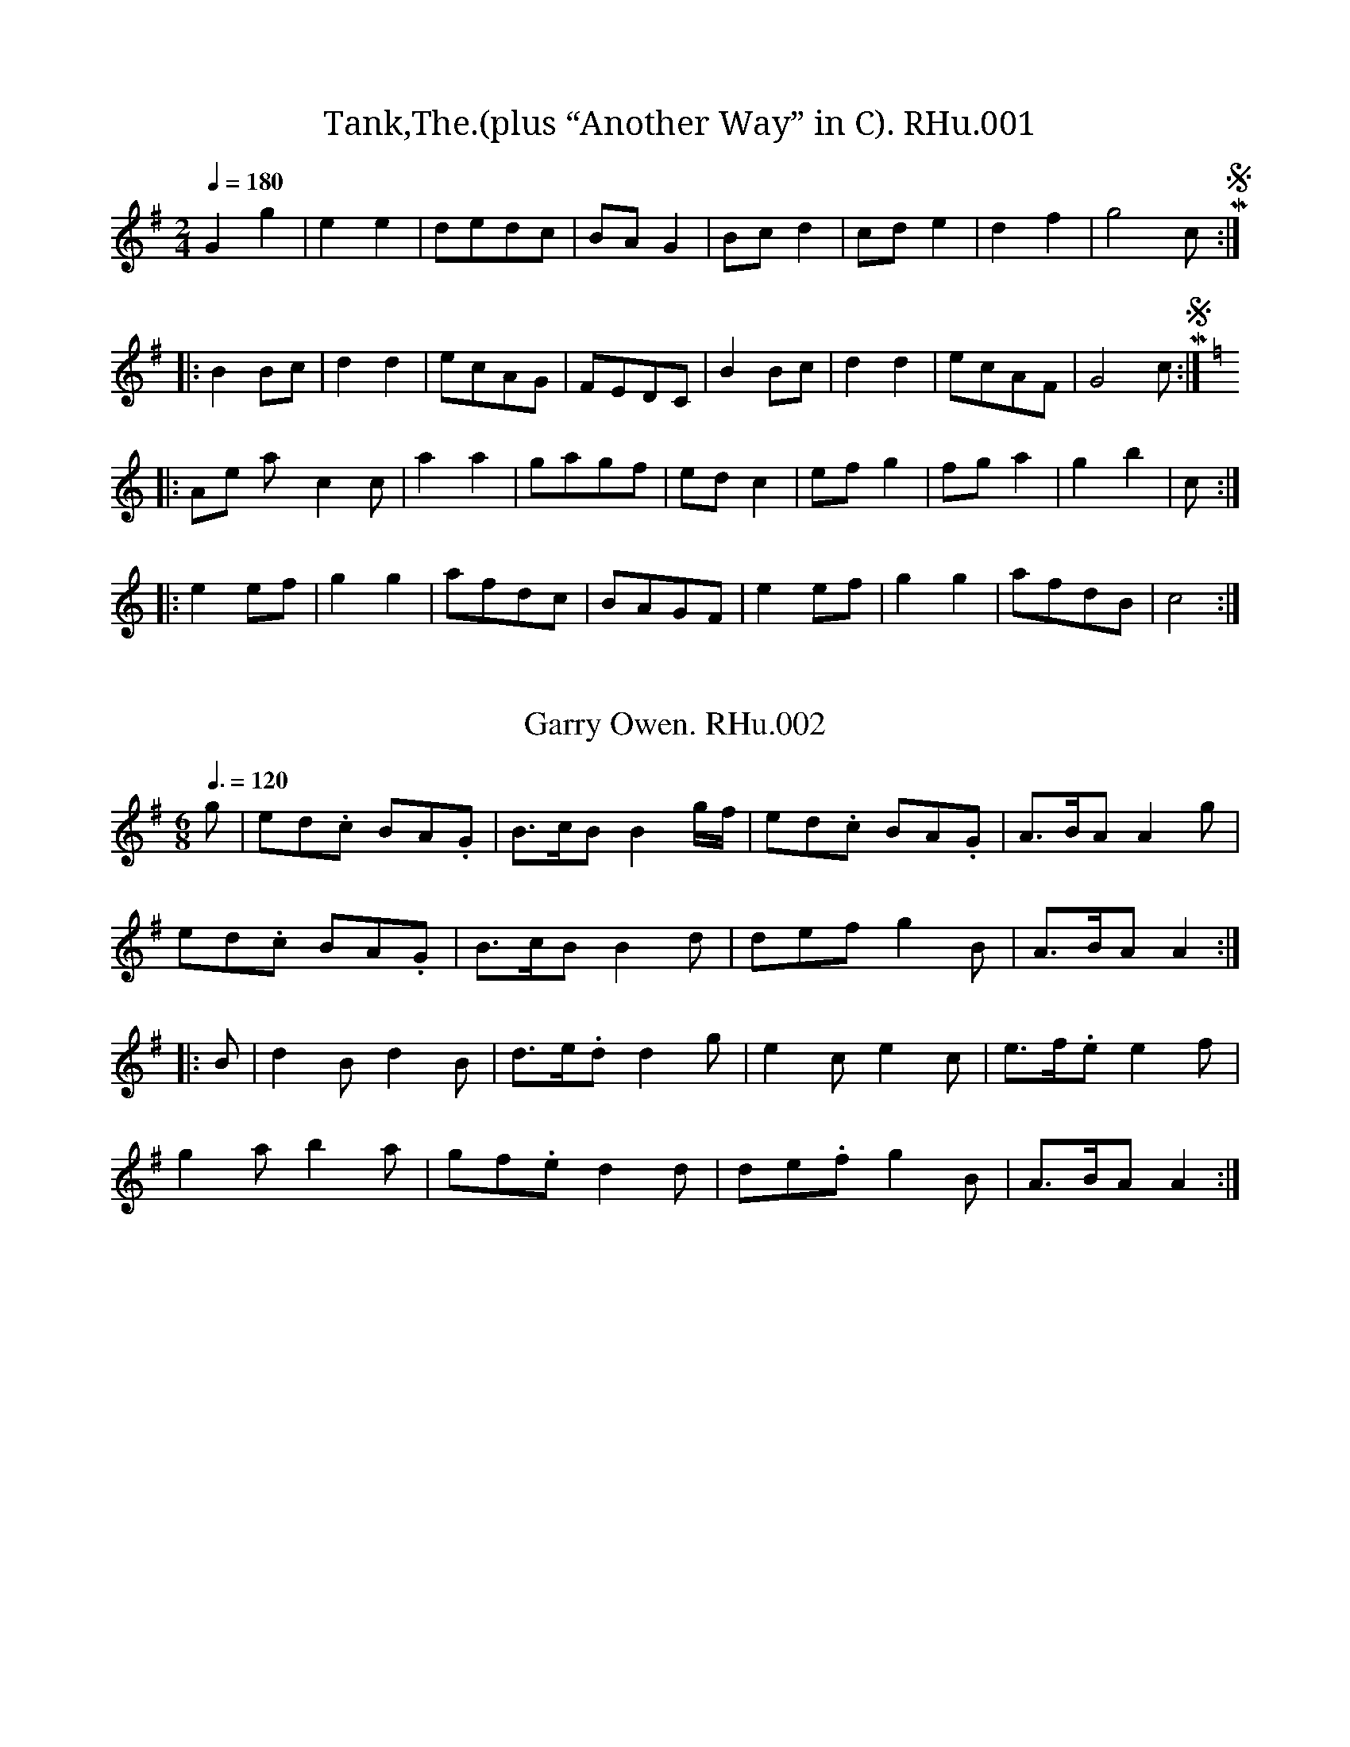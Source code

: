 %abc
%%abc-alias Richard Hughes MS
%1823, UK Shropshire Whitchurch, Private collection, Article in EDS Autumn 2007 pp12-14
%%abc-creator ABCexplorer 1.3.8 [18/06/2011]
%%abc-edited-by www.village-music-project.org.uk
%Transcribed by Neil Brookes and Tony Weatherall, 2006
%Revised Feb 2009
%Revised again 12/2009

X:1
T:Tank,The.(plus “Another Way” in C). RHu.001
S:R.Hughes MS,1823,Whitchurch,Shrops.
A:Whitchurch, Shropshire
Z:Neil Brookes 2006
M:2/4
L:1/8
Q:1/4=180
K:G
G2g2|e2e2|dedc|BAG2|Bcd2|cde2|d2f2|g4″cr in MS”:|!
|:B2Bc|d2d2|ecAG|FEDC|B2Bc|d2d2|ecAF|G4″cr in MS”:|!
K:C
|:”Another Way”c2c’2|a2a2|gagf|edc2|efg2|fga2|g2b2|c’4:|!
|:e2ef|g2g2|afdc|BAGF|e2ef|g2g2|afdB|c4:|

X:2
T:Garry Owen. RHu.002
S:R.Hughes MS,1823,Whitchurch,Shrops.
A:Whitchurch, Shropshire
Z:Neil Brookes 2006
M:6/8
L:1/8
Q:3/8=120
R:Quickstep
K:G
g|ed.c BA.G|B>cBB2g/f/|ed.c BA.G|A>BAA2g|!
ed.c BA.G|B>cBB2d|defg2B|A>BAA2::!
B|d2Bd2B|d>e.dd2g|e2ce2c|e>f.ee2f|!
g2ab2a|gf.ed2d|de.fg2B|A>BAA2:|

X:3
T:Waltz. RHu.003
S:R.Hughes MS,1823,Whitchurch,Shrops.
R:Waltz
A:Whitchurch, Shropshire
Z:Neil Brookes 2006
M:3/4
L:1/8
Q:3/4=50
K:F
A>F|F>F A>A c>c|(a2f2) f>f|(g2b2) e>e|(f2a2) A>G|!
F>F A>A c>c|(a2f2) f>f|e>g c’2e2|f4:|!
|:f>f|e2g2f>e|f2a2 g>f|g2b2 a>g|a2c’2A>G|!
F>F A>A c>c|(a2f2) f>f|e>g c’2e2|f4:|

X:4
T:Quick Step. RHu.004
S:R.Hughes MS,1823,Whitchurch,Shrops.
A:Whitchurch, Shropshire
Z:Neil Brookes 2006
M:2/4
L:1/8
Q:1/2=80
K:C
G|c2 ec|eg g2|fa d2|BdBG|\
c2 ec|egge|afdB|c2c:|!
|:c|d2 de|gedc|B2 dc|BdBG|\
c2 ec|egge|afdB|c2c:|

X:5
T:Scotch Air. RHu.005
T:Salmon Tails,aka. RHu.005
S:R.Hughes MS,1823,Whitchurch,Shrops.
A:Whitchurch, Shropshire
Z:Neil Brookes 2006
M:4/4
L:1/8
Q:1/2=70
R:Country Dance
K:C
G|G>AG>E G>c c2|e>fe>d c>A A2|G>AG>F G>cc2|e>fd>e c2c2:|!
eg g2faa2|gfed cAA2|e>gg2 faa2|c’bag a3g|!
egg2faa2|g>ed>c cAA2|G>AG>E Gcc2|e>fd>e c2c2|

X:6
T:Hearts of Oak. RHu.006
S:R.Hughes MS,1823,Whitchurch,Shrops.
A:Whitchurch, Shropshire
Z:Neil Brookes 2006
M:4/4
L:1/8
Q:1/4=100
R:Air
K:F
c2|f2fff2ag|f2edc2zc|d2def2fg|a2bga2zc|!
f2ABc2de|f2ABc2zg|a2gfc’2ef|g2gGc2gg|!
g2e2fgc’b|a2fga2zg|fedaf2d2|ffc2AF zc|!
defg “^a is qu in MS”a2gf|c’2cef2|]

X:7
T:Sicilian Dance,The. RHu.007
S:R.Hughes MS,1823,Whitchurch,Shrops.
A:Whitchurch, Shropshire
Z:Neil Brookes 2006
M:6/8
L:1/8
Q:3/8=120
R:Jig
K:G
G>AG B>AG|d2d d2c|Bdg d2c|B2A G2D|!
G>AG B>AG|d2d d2g|f>gf ed^c|d3 d2z||!
a2d c’2b|agf gfg|a2d c’2b|agf gfg|!
ec’c’ dbb|caa g2B|cBA d2F|G3 G2z||!
B3B>cB|G2G GBd|d3c>dc|B2BB2g|!
g2ff2e|e2dd2c|B>cd dcB|B3A2z||!
“^d cr in MS”g2 a ed^c|d>ed d3|c’3caf|g>ag g3|!
ec’c’ dbb|caa g2B|cBA d2F|G3 G2|]

X:8
T:Duchess of Bedford’s Waltz,The. RHu.008
S:R.Hughes MS,1823,Whitchurch,Shrops.
R:waltz
N:Last note of each line is dotted cr in MS.
A:Whitchurch, Shropshire
Z:Neil Brookes 2006
M:3/8
L:1/8
Q:3/8=50
K:G
d|d2B|B2G|AGA|B2G|d2B|B2G|AGA|G2::!
d|d2g|e2a|fef|g2b|d2g|e2a|fef|g2::!
b|c’2b|a2g|f2g|a2b|c’2a|b2g|agf|g2:|

X:9
T:Irish Dance. RHu.009
S:R.Hughes MS,1823,Whitchurch,Shrops.
A:Whitchurch, Shropshire
Z:Neil Brookes 2006
M:9/8
L:1/8
Q:3/8=120
R:Slip Jig
K:F
f2f g2g agf|f2f c’2b agf|e2e d2e fga|g3 c’g2 fef::!
f2c g2f ede|f2c d2e fga|b2g a2f edc|ded g2f ede::f2f2″Coda”|]

X:10
T:Fife Hunt. RHu. 010
S:R.Hughes MS,1823,Whitchurch,Shrops.
A:Whitchurch, Shropshire
Z:Neil Brookes 2006
M:2/4
L:1/8
Q:1/2=80
K:F
c’|a>ffd|cAAA|Gggg|a3c’|affd|cBAG|Ffff|f3::!
g|afbg|c’agf|eggg|g3b|afbg|c’agf|cfff|f3:|

X:11
T:Wellington’s Victory. RHu.011
S:R.Hughes MS,1823,Whitchurch,Shrops.
A:Whitchurch, Shropshire
Z:Neil Brookes 2006
M:4/4
L:1/8
Q:1/2=70
R:Misc.
K:C
e>d|c2g>fe2c’b|agab g2f>e|f2f>d e2e>c|dcded2 ed|!
c2g>fe2c’b|agab g2f>e|e2c>e dcde|cBcd c2::!
ef|g2e>gc’2g>e|f2a>fd3f|e2g>e c3e|dcded2ef|!
g2e>gc’2g>e|f2a>fd3f|e2c>e dcde|cBcdc2:|

X:12
T:Hark the Hollow Woods Resounding. RHu.012
S:R.Hughes MS,1823,Whitchurch,Shrops.
N:no clef or time sig in MS.
A:Whitchurch, Shropshire
Z:Neil Brookes 2006
M:4/4
L:1/8
Q:1/2=70
R:Air
K:F
[f3A3][gB][a2f2][g2c2]|f2c2c2A2|\
a3bc’2bg|g2f2g4″ast note cr in MS”::!
c’2c’ab2bg|a2afg2g2|c’3b agfg|a2g2f4:|

X:13
T:La Belle Catherine. RHu.013
S:R.Hughes MS,1823,Whitchurch,Shrops.
A:Whitchurch, Shropshire
Z:Neil Brookes 2006
M:2/4
L:1/8
Q:1/2=70
R:Country Dance
K:D
A|d2f/e/d/e/|fd dc|B2e/f/e/d/|cAAA|d2f/e/d/e/|fddc|Be d/c/B/A/|d3::!
A/G/|FAAG|FAAG|FA d/f/e/d/|cAAG|F/G/A/B/ AG|\
FA AB/c/|d>e {g}fe/d/”D.C.”|”cr in MS”Ha3|]

X:14
T:Blucher’s March. RHu.014
S:R.Hughes MS,1823,Whitchurch,Shrops.
A:Whitchurch, Shropshire
Z:Neil Brookes 2006
M:4/4
L:1/8
Q:1/2=70
R:March
K:G
d>d|g2d>d B>Bc>e|d2B>BG2A>c|B2AG edcB|A2A>AA2 d>d|!
g2d>d B>Bd>d|b2g>g e>e g>g|fdge d2^c2|d2d>dd2::!
d>d|d2d>d g2d>d|d2d>d g2d>d|a3b c’bag|ff/g/ a/g/f/e/ d>cB>c|!
d3c Bgfg|d3c Bgfg|.G2.G2.A2.A2|B>cd>eA2d>d|!
g2d>d a2d>d|b3a g>fe>d|e>fg>e d>cB>A|G2g>gg2:|

X:15
T:Recovery,The. RHu.015
S:R.Hughes MS,1823,Whitchurch,Shrops.
A:Whitchurch, Shropshire
Z:Neil Brookes 2006
M:2/4
L:1/8
Q:1/2=60
R:Country Dance
K:C
GcGc|d/c/d/e/d2|gfdB|c/B/c/d/c2|GcGc|d/c/d/e/d2|gfdB|d2d2||!
gfdB|ceG2|FF F/E/F/G/|F2E2|gfdB|ceG2|FF E/D/C/B,/|C2C2||!
ee/e/ e>e|e3f|edcB|A/B/c/d/e2|dd/d/ d>d|d3e|dcBA|”D.C.”G/F/G/A/G2|]

X:16
T:Swiss Waltz. RHu.016
S:R.Hughes MS,1823,Whitchurch,Shrops.
R:Waltz
A:Whitchurch, Shropshire
Z:Neil Brookes 2006
M:3/8
L:1/8
Q:3/8=50
K:C
e2d|c2c/e/|d/e/B/d/c/e/|GGG|\
e2d|c2c/e/|d/e/B/d/c/e/|c2::!
c/e/|d/f/B/d/c/e/|d/f/B/d/c/e/|d/f/B/d/c/e/|\
GGG|e2d|c2c/e/|d/f/B/d/c/e/|c2::!
G|c/B/c/d/e/f/|geg|ga/b/c’/a/|ge/g/a/g/|\
fd/f/g/f/|ec/e/g/e/|d/e/f/d/c/B/|c2::!
e/g/|f/g/d/g/f/g/|e/g/c/g/e/g/|f/g/d/g/f/g/|e/g/c/g/e/g/|\
f/g/d/g/f/g/|e/g/c’/b/a/^g/|a3/2f/d/B/|c2:|

X:17
T:Walls of Madrid Waltz,The. RHu.017
S:R.Hughes MS,1823,Whitchurch,Shrops.
T:Swiss Waltz RHu.016
R:waltz
A:Whitchurch, Shropshire
Z:Neil Brookes 2006
M:3/8
L:1/8
Q:3/8=50
K:C
G|cc/G/c/e/|cc/G/c/e/|cc/G/c/e/|d2d/c/|\
BB/G/B/d/|BB/G/B/d/|g/a/g/f/e/d/|c2::!
g/f/|ee/f/g/e/|ff/g/a/f/”f is g in MS”|dd/e/f/d/|e2g/e/|\
cc/d/e/c/|Af/e/d/c/|Bd/B/G/B/|c2:|

X:18
T:Oh What a Row. RHu.018
T:Adventures of a Steam Packet,The,aka. RHu.018
T:Da Ferry Reel,aka. RHu.018
T:Picnickery,aka. RHu.018
T:Tom Thumb,aka. RHu.018
S:R.Hughes MS,1823,Whitchurch,Shrops.
N:There is no repeat of the B music in the MS, but it sounds a little
N:more balanced as shown here.
N:Song first published in New York, 1822.
N:The Steam Packet was perhaps a New York day trip ferry.
A:Whitchurch, Shropshire
Z:Neil Brookes 2006
M:2/4
L:1/8
Q:1/2=90
R:Reel
C:as sung by James Barnes,N.Y.,1822
W:Oh! what a row! what a rumpus and a rioting.
K:C
c2GE|c2GE|cedc|cBAG|AcBA|AGFE|FG c2|c4|!
c2GE|c2GE|cedc|cBAG|AcBA|AGFE|F2G2|c4|!
|:eeec|eeec|eege|c2cc|dddB|dddB|GBAG|EFC2:|

X:19
T:Legacy,The. RHu.019
S:R.Hughes MS,1823,Whitchurch,Shrops.
A:Whitchurch, Shropshire
Z:Neil Brookes 2006
M:6/8
L:1/8
Q:3/8=120
R:Jig
K:C
c2c cGE|g2g gec|c2d ede|A2Bc3::!
ceg c’2c’|bag agf|ceg c’2c’|ba^g a2b|!
c’2c’ bag|a2a gec|c2d ede|A2B c3|]

X:20
T:Roast Beef of Old England. RHu.020
S:R.Hughes MS,1823,Whitchurch,Shrops.
A:Whitchurch, Shropshire
Z:Neil Brookes 2006
M:6/8
L:1/8
Q:3/8=100
R:Air
K:C
A|c>dc Bcd|ece d2G|c>dc BAG|AG^F”d.cr in MS”G2::!
G|AFA cBc|GEG A3|Gfe dcB|c3GFE|FGA GcB|c3c2:|

X:21
T:Chinese Dance. RHu.021
S:R.Hughes MS,1823,Whitchurch,Shrops.
A:Whitchurch, Shropshire
Z:Neil Brookes 2006
M:2/4
L:1/8
Q:1/4=90
R:Country Dance
K:G
B/A/|Ggfe|d/e/d/c/ Bd|BcBd|cA AB/A/|!
Ggfe|d/e/d/c/ Bd|BdcB|G2″cr in MS”G||!
A/G/|FAFA|FA cB/A/|GBGB|GB d(3d/e/f/|!
gg d(3d/e/f/|gg d(3d/e/f/|gdcB|A/G/A/B/ A/c/B/A/|]

X:22
T:Chanteuse,La. RHu.022
S:R.Hughes MS,1823,Whitchurch,Shrops.
N:Looks like “Le Chanteuse” in MS
A:Whitchurch, Shropshire
Z:Neil Brookes 2006
M:4/4
L:1/8
Q:1/4=100
R:Country Dance
K:C
c>ded cBAG|FG A/G/F/E/ Ddde|c>ded cBAG|cA G/A/G/F/ “EC in MS”ECC::!
F|EFGA BdAd|FG A/G/F/E/ Ddde|c>ded cBAG|ge d/c/d/f/ “ec in MS”ecc:|

X:23
T:Coronation Dance,The. RHu.023
S:R.Hughes MS,1823,Whitchurch,Shrops.
A:Whitchurch, Shropshire
Z:Neil Brookes 2006
M:6/8
L:1/8
Q:3/8=120
R:Jig
K:G
d|d2Bc2e|d>edB2G|c>de A>Bc|G>ABA2d|!
d2Bc2e|d>edB2G|c>ded2F|G3G2||!
d|d2gf2e|d>cB d>cB|A>BcG2B|A2AA2d|!
d2gf2e|d>cB d>cB|A>Bc F2A|G2GG3||

X:24
T:Les Rivals. RHu.24
T:King of the Cannibal Islands,aka. RHu.24
S:R.Hughes MS,1823,Whitchurch,Shrops.
N:Segno in bar 1 implies that lead-in note should be ignored when tune is repeated.
N:i.e. play last bar, then straight into bar 1. Tune probably ends on bar 8.
A:Whitchurch, Shropshire
Z:Neil Brookes 2006
M:6/8
L:1/8
Q:3/8=120
R:Jig
K:C
G|”Segno”e2dc2B|B2AG2E|FEF D2F|E2FG2G|!
A2Cc2C|G2Cc2C|Bcd GAB|c3c2||!
e2ee2d|e2ee2d|e2ef2e|d>edd3|!
c2cc2B|c2cc2B|c2cd2c|B>cd GAB|!
c3B>AG|A2Bc3|c3 BAG|A2Bc2e|!
d2cd2e|d2cd2e|d2ge2g|dGA Bcd|]

X:25
T:Liverpool Quick Step. RHu.025
S:R.Hughes MS,1823,Whitchurch,Shrops.
A:Whitchurch, Shropshire
Z:Neil Brookes 2006
M:2/4
L:1/8
Q:1/4=100
R:March
K:C
g|c’2bb|c’geg|f/e/f/g/ af|df eg|c’2bb|c’geg|f/e/f/d/ cB|c3::!
d|e2dc|Bcde|f/e/f/g/ af|egc’g|e2dc|Bcde|f/e/f/d/ cB|c3:|

X:26
T:Nong Tong Paw. RHu.026
S:R.Hughes MS,1823,Whitchurch,Shrops.
A:Whitchurch, Shropshire
Z:Neil Brookes 2006
M:6/8
L:1/8
Q:3/8=120
R:Jig
K:C
g|e2ee2d|c2cc2B|ABcd2c|BABG2g|!
e2ee2d|c2cc2B|ABc dB2|c2c”d.cr in MS”c2::!
f|e2ge2g|fefd2f|e2ge2g|fefd2g|!
e2ee2d|c2cc2B|ABcd2B|c2c”d.cr in MS”c2:|

X:27
T:Volley Voe,The. RHu.027
T:Oats,Peas and Beans,aka. RHu.027
T:Voulez Vous Danser?,aka. RHu.027
S:R.Hughes MS,1823,Whitchurch,Shrops.
A:Whitchurch, Shropshire
Z:Neil Brookes 2006
M:6/8
L:1/8
Q:3/8=120
R:Jig
K:C
G|e2ee2e|dcdc2z|B2cd2B|c2de2c|!
e2ee2e|dcd cde|f2ed2c|BABc3:|!
d2dB2G|cded3|d2dB2G|cded2z|!
g2gf2f|e2ed2d|c2cB2B|AG”D.C.”AG3|]

X:28
T:La Garcon Volage.(sic) RHu.028
T:Le Garcon Volage. RHu.028
T:Dingles Regatta,aka. RHu.028
S:R.Hughes MS,1823,Whitchurch,Shrops.
A:Whitchurch, Shropshire
Z:Neil Brookes 2006
M:6/8
L:1/8
Q:3/8=120
R:Jig
K:G
Bc|d2de2d|B2Bd2c|A2A AGA|B2G2 Bc|!
d2de2d|B2Bd2c|A2A AGA|G4::!
g|fef def|g2ed2B|c2dB2c|A2AA2g|!
f2f def|g2ed2B|^c2c ABc|d2f/e”D.C.”/d2:|

X:29
T:Duke of Glousters New March,The. RHu.029
S:R.Hughes MS,1823,Whitchurch,Shrops.
A:Whitchurch, Shropshire
Z:Neil Brookes 2006
M:4/4
L:1/8
Q:1/2=70
R:March
K:C
G/A/B/|c>Bc>B c>Bc>e|d>cB>A G2f2|e>ge>c d>fd>B|c2c>cc2 c>d|!
e2e>d c>BA>G|G2F2G2c2|B>dB>G B>dB>^G|A2A>AA2|!
|:G/A/B/|c2c>e g>ec>G|A2F>FF2 d>e|f2f>e d2c2|B2G>GG2z/G/A/B/|!
c>Bc>B c>Bc>e|d>cB>A G2f2|e>ge>c d>fd>B|c2c>cc2:|

X:30
T:Dandies O,The. RHu.030
S:R.Hughes MS,1823,Whitchurch,Shrops.
A:Whitchurch, Shropshire
Z:Neil Brookes 2006
M:4/4
L:1/8
Q:1/4=100
R:Air
K:F
c2|cf.f.f fedc|cf.f.f fedc|cf.f.f fac’a|ge c4 za|!
agab c’2 af|fdcB BABc|defd gfed|c2f>g f|]

X:31
T:Young May Moon. RHu.031
S:R.Hughes MS,1823,Whitchurch,Shrops.
A:Whitchurch, Shropshire
Z:Neil Brookes 2006
M:6/8
L:1/8
Q:3/8=120
R:Jig
K:G
d|g2gg2d|e2dd2d|g2gaga|b2g gab|!
c’2c’b2b|abg fed|edc Bcd|e2dd2::!
d|g2dg2d|e2dd2d|g2g abc’|b2g gab|!
c’2c’ b2b|abg fed|edc Bcd|e2dd2:|

X:32
T:Lord Wellington. RHu.032
S:R.Hughes MS,1823,Whitchurch,Shrops.
A:Whitchurch, Shropshire
Z:Neil Brookes 2006
M:6/8
L:1/8
Q:3/8=120
R:Jig
K:C
g/f/|e2c cBc|d2AA2B|c2d e2f|g2a g2f|!
e2c cBc|d2A A2B|c2d e2f|dcB Hc2||!
g|a2g fga|g2fe2g|a2g fga|g2fe2g|!
agf gfe|fed edc|def edc|Bcd “D.C.”G2||

X:33
T:Northampton Groves. RHu.033
S:R.Hughes MS,1823,Whitchurch,Shrops.
A:Whitchurch, Shropshire
Z:Neil Brookes 2006
M:6/8
L:1/8
Q:3/8=120
R:Jig
K:D
d|dfd AFA|dfd ege|dfd AFA|gec d2::!
f/g/|afd’ afd|egd cBA|gbb faa|gecd2:|

X:34
T:Logie O Buchan. RHu.034
S:R.Hughes MS,1823,Whitchurch,Shrops.
A:Whitchurch, Shropshire
Z:Neil Brookes 2006
M:6/8
L:1/8
Q:3/8=120
R:Jig
K:D
A/G/|FGA Afe|dB.B B2 A/G/|F>GA Ade|fddd2::!
d/e/|fed afd|fe.e e2 d/e/|fgf ede|fdB HB2 A/G/|!
FGA A>fe|dBBB2A/G/|FGA Ad e|fdd d2:|

X:35
T:Dennis O’Larry. RHu.035
S:R.Hughes MS,1823,Whitchurch,Shrops.
A:Whitchurch, Shropshire
Z:Neil Brookes 2006
M:6/8
L:1/8
Q:3/8=120
R:Jig
K:G
B/A/|GAG BAG|ABA cBA|GAG Bcd|eAB cBA|!
GAG BAG|ABA cBA|dcB efg|dBGG2::!
d|gag fed|e<ge dBG|ABA Acd|ecA A2f|!
gag fed|e<ge dBG|dcB ef.g|dBGG2:|

X:36
T:Woolsack,The. RHu.036
S:R.Hughes MS,1823,Whitchurch,Shrops.
A:Whitchurch, Shropshire
Z:Neil Brookes 2006
M:2/4
L:1/8
Q:1/2=80
R:Country Dance
K:D
d2dA|d2df|efge|fgaf|d2dA|d2de|edef|d4::!
a2ag|f2fe|d2dc|B2ef|g2gf|e2ed|cABc|d4:|

X:37
T:Rose Dance,The. RHu.037
S:R.Hughes MS,1823,Whitchurch,Shrops.
A:Whitchurch, Shropshire
Z:Neil Brookes 2006
M:2/4
L:1/8
Q:1/2=80
R:Country Dance
K:G
b2gb|afd2|efge|dBG2|b2gb|afd2|egfa|”dcr in MS”g4::!
d2Bd|e2ce|d2Bd|cAA2|d2Bd|e2ce|fdef|”dcr in MS”g4:|

X:38
T:Real(?) Dance,The. RHu.038
S:R.Hughes MS,1823,Whitchurch,Shrops.
A:Whitchurch, Shropshire
Z:Neil Brookes 2006
M:2/4
L:1/8
Q:1/4=100
R:Country Dance
K:G
d|gb/g/ ac’/a/|f/d/e/f/ g/b/d’/b/|gb/g/ ac’/a/|b/d’/f/a/ g2::!
bd’/b/ c’a/c’/|b/a/g/f/ g/b/a/c’/|bd’/b/ c’a/c’/|b/d’/f/a/ g2:|

X:39
T:St Sebastian. RHu.039
S:R.Hughes MS,1823,Whitchurch,Shrops.
A:Whitchurch, Shropshire
Z:Neil Brookes 2006
M:6/8
L:1/8
Q:3/8=120
R:Jig
K:G
D|G2B BAG|B2d dcB|c2d e2f|g2fg2D|!
G2B BAG|B2d dcB|c2d e2f|g2GG2::!
d|g2g bag|faf d2d|e2f gfe|dfd B2B|!
c2c edc|BdB G2G|AcA FAF|G2-“dmin in MS”G3:|

X:40
T:Captain Wake. RHu.040
T:Captain White,aka. RHu.040
S:R.Hughes MS,1823,Whitchurch,Shrops.
A:Whitchurch, Shropshire
Z:Neil Brookes 2006
M:6/8
L:1/8
Q:3/8=120
R:Jig
K:G
D|GBd g2b|agf e2g|d2gB2d|cBc A2B|!
GBd g2b|agf e2g|d2gB2d|def “dcr in MS”g2::!
b|aga d2b|agad’2b|a2g fge|edd d2b|!
aga d2b|agad’2b|a2g f2e|d2c B2A|!
G2b bab|g2d dBd|G2b bab|c’bc’ a^ga|!
G2b bab|g2d dBd|efg aba|fed “D.C.”cBA:|

X:41
T:Lord Wellington. RHu.041
T:Nutting Girl,The,aka. RHu.041
S:R.Hughes MS,1823,Whitchurch,Shrops.
N:Note – an entirely different tune from RHu.032.
A:Whitchurch, Shropshire
Z:Neil Brookes 2006
M:2/4
L:1/8
Q:1/4=100
R:Country Dance
K:C
G|ceeg|fedc|cegg|g3e|fadf|egce|fdcB|c3::!
g|gc’c’a|bbgg|gc’c’a|b3g|gc’c’b|agfe|defa|gfed|!
ceeg|fedc|cegg|g3e|fadf|egce|fdcB|c3c:|

X:42
T:Love and Opportunity. RHu.042
S:R.Hughes MS,1823,Whitchurch,Shrops.
A:Whitchurch, Shropshire
Z:Neil Brookes 2006
M:4/4
L:1/8
Q:1/2=80
R:Country Dance
K:G
gdBd gdBd|gafg a2a2|gabc’ b2ag|fgaf g2g2::!
d2dB d2dB|edcB c2A2|c2cA c2ce|dcBA G2G2:|

X:43
T:Quick Step. RHu.043
S:R.Hughes MS,1823,Whitchurch,Shrops.
A:Whitchurch, Shropshire
Z:Neil Brookes 2006
M:6/8
L:1/8
Q:3/8=120
R:Jig
K:C
G|c2de2g|ece ece|c2de2g|ece dBG|!
c2de2g|ece ece|f2de2c|dcB c2::!
g|gab c’ba|gec fdB|gab c’ba|gec d3|!
gab c’ba|gec fdB|f2de2c|dcB c2:|

X:44
T:Congress. RHu.044
S:R.Hughes MS,1823,Whitchurch,Shrops.
A:Whitchurch, Shropshire
Z:Neil Brookes 2006
M:2/4
L:1/8
Q:1/4=100
R:Galop
K:C
c/d/|eee c/e/|ggg e/g/|ffee|dd c/B/A/G/|!
eee c/e/|ggg e/g/|ffeg|d/c/d/e/c2::!
c’2bb|aag2|ff ee|dd c/B/A/G/|!
c’2bb|aag2|ffeg|d/c/d/e/ c2:|

X:45
T:Steam Boat Dance. RHu.045
S:R.Hughes MS,1823,Whitchurch,Shrops.
A:Whitchurch, Shropshire
Z:Neil Brookes 2006
M:4/4
L:1/8
Q:1/2=90
R:.Hornpipe
K:G
d|g2bg d2gd|B2dB G2BG|EGcA EGdB|c4 B3d|!
g2bg d2gd|B2dB G2BG|Eedc BAGF|G2G2G2::!
Bc|d^cde dBGB|cBcA cAGF|GABc defg|fed^c d2Bc|!
d^cde dBGB|cBcA cAGF|GBde ecAF|G2G2G2:|

X:46
T:Miss Eaton’s Hornpipe. RHu.046
T:Miss Gayton’s Hp.aka. RHu.046
S:R.Hughes MS,1823,Whitchurch,Shrops.
R:.Hornpipe
N:Key signature missing but obviously in G not C
A:Whitchurch, Shropshire
B:R Hughes MS 1823
Z:Neil Brookes
M:4/4
L:1/8
Q:1/2=90
K:G
dc|Bdga g2 dc|Bdga g2 dc|Bdag fedc|Bdag fedc|!
Bdga g2 dc|Bdga g2 dc|Bdeg fgaf|g2b2g2:|!
|:ga|b2bg a2af|gfge d2cB|cdec BcdB|A2a2 a2ga|!
b2bg a2af|gfge d3d|efge fgaf|g2b 2g2:|

X:47
T:Frejus(?) Waltz. RHu.047
S:R.Hughes MS,1823,Whitchurch,Shrops.
A:Whitchurch, Shropshire
Z:Neil Brookes 2006
M:3/8
L:1/8
Q:3/8=50
R:Waltz
K:F
a2g|f2f/a/|g/a/e/g/f/a/|c3|\
a2g|f2f/a/|a/g/b/g/e/g/|f2z::!
f2f/a/|g/b/e/g/f/a/|g/b/e/g/f/a/|g/b/e/g/f/a/|\
c3|a2g|f2f/a/|a/g/b/g/e/g/|f2z:|

X:48
T:Waterloo. RHu.048
S:R.Hughes MS,1823,Whitchurch,Shrops.
A:Whitchurch, Shropshire
Z:Neil Brookes 2006
M:2/4
L:1/8
Q:1/2=70
R:Country Dance
K:G
d|dggB|BddG|Gedc|Bcdd|dggB|BddG|GedF|G3″cr in MS”::!
d|dffd|dggd|daad|dbbd|dggB|BddG|GedF|G3::!
d|d/^c/d/e/ d/e/f/g/|”should perhaps be a/g/f/e/”a/g/g/f/ dd|\
d/c/B/c/ AA|d/c/B/c/AA|!
d/^c/d/e/ d/e/f/g/|a/g/f/e/ dd|dba^c|d3:|

X:49
T:True Courage. RHu.049
S:R.Hughes MS,1823,Whitchurch,Shrops.
A:Whitchurch, Shropshire
Z:Neil Brookes 2006
M:3/4
L:1/8
Q:3/4=40
R:Air
K:G
GA|B2d2d2|c2e2g2|d2B2G2|F2A2A2|B2G2E2|c2A2AG|F2DEFD|G4GA|!
B2d2d2|c2e2g2|d2B2G2|F2A2A2|d2B2B2|g2e2ed|c2AB^cA|d4::!
ef|g2f2e2|d2B2G2|G2F2G2|A2F2D2|g2f2e2|d2B2G2|G3AB2|B2A2D2|!
G3AB2|D2G2B2|A3Bc2|E2A2B2|cBcdef|g2d2c2|B2A2G2|F2E2D2|!
E2e2e2|e4 dc|B2d2d2|d4 ef|g2d2e2|d2B2G2|A2G2F2|G4:|

X:50
T:Jack Maddocks. RHu.050
S:R.Hughes MS,1823,Whitchurch,Shrops.
A:Whitchurch, Shropshire
Z:Neil Brookes 2006
M:6/8
L:1/8
Q:3/8=120
R:Jig
K:D
A|d2d dcd|e2e efg|fed dcd|ecA ABc|!
d2d dcd|e2e efg|faf gec|d3-d2::!
fdf fdf|geg geg|fdf fdf|ecAA3|!
fdf fdf|geg geg|faf gec|d3-d2:|

X:51
T:Mrs MacDonald. RHu.051
S:R.Hughes MS,1823,Whitchurch,Shrops.
A:Whitchurch, Shropshire
Z:Neil Brookes 2006
M:6/8
L:1/8
Q:3/8=110
R:Jig
K:D
e|f>ed dBA|AFA AFA|f>ed d<af|fee e2d/e/|!
f>ed dBA|AFA AFA|d<af ede|f<dd d2::!
G|FAd dfd|FAe ege|FAd daf|feee2f/g/|!
afd dfd|ecA A2G|FAd ede|f<dd d2:|

X:52
T:King William Crossed Boyne Water. RHu.052
T:Idbury Hill(Bledington.),aka. RHu.052
T:Boyne Water(Sleights),aka. RHu.052
S:R.Hughes MS,1823,Whitchurch,Shrops.
A:Whitchurch, Shropshire
Z:Neil Brookes 2006
M:2/4
L:1/8
Q:1/4=100
K:Am
A|Ae e/f/g/e/|d/c/B/A/ GA/B/|cA e/d/c/B/|A2E2|!
Ae e/f/g/e/|d/c/B/A/ GA/B/|cA e/d/c/B/|A3A::!
d|e>fge|a/g/f/e/ dd|e>fge|a2e>f|!
gf g/f/g/e/|d/c/B/A/ GA/B/|cA e/d/c/B/|A3A:|

X:53
T:Free Mason’s Salute. RHu.053
S:R.Hughes MS,1823,Whitchurch,Shrops.
A:Whitchurch, Shropshire
Z:Neil Brookes 2006
M:6/8
L:1/8
Q:3/8=120
R:JIg
K:D
A|def fed|cde ecA|def fed|eaa a2::!
f|gab bag|fed a2f|gfg eag|fddd2:|

X:54
T:Old Man Killed with a Cough,The. RHu. 054
S:R.Hughes MS,1823,Whitchurch,Shrops.
R:Jig
A:Whitchurch, Shropshire
Z:Neil Brookes 2006
M:6/8
L:1/8
Q:3/8=120
K:G
GAB BAB|GBd def|gfe dcB|cAA A2B|!
GAB BAB|GBd def|gfe dec|BGGG3:|!
|:f|gfg efg|afa def|gfe dcB|cAAA2B|!
GAB BAB|GBd def|gfe dec|BGG G2:|

X:55
T:Lord Nelson’s Hornpipe. RHu.055
S:R.Hughes MS,1823,Whitchurch,Shrops.
R:.Hornpipe
A:Whitchurch, Shropshire
Z:Neil Brookes 2006
M:4/4
L:1/8
Q:1/2=90
K:G
Bc|dBec BAcA|GFAF G2Bc|dBgf edcB|AcFA GFED|!
dBec BAcA|GFAF Ggec|BAcA GFAF|G2G2G2:|!
|:Bc|dBgf edcB|edef g2gf|edcB cBAG|F2D2D2GF|!
EGAF GBdB|cege dBec|BAcA GFAF|G2G2G2:|

X:56
T:Lord Nelson’s Victory. RHu.056
T:Saxon’s Hp.,aka. RHu.056
S:R.Hughes MS,1823,Whitchurch,Shrops.
A:Whitchurch, Shropshire
Z:Neil Brookes 2006
M:4/4
L:1/8
Q:1/2=90
R:.Hornpipe
K:D
A2d2d2cd|ecAc d2ef|geaf bged|cdef edcB|!
A2d2d2 cd|ecAc d2cd|ecAc dBA^G|A2A2A2:|!
|:fg|abag fgfe|d2B2B2 gf|gagf efed|c2A2A2 fg|!
afaf bgbg|afaf bgbg|fgag fedc|d2d2d2:|

X:57
T:Hunt the Hare. RHu.057
S:R.Hughes MS,1823,Whitchurch,Shrops.
A:Whitchurch, Shropshire
Z:Neil Brookes 2006
M:6/8
L:1/8
Q:3/8=120
R:Jig
K:D
d2D FGA|Bed cBA|d2D FGA|Bdc d3::!
faf faf|ece ece|faf faf|edc d3:|

X:58
T:Black’s Dance,The. RHu.058
S:R.Hughes MS,1823,Whitchurch,Shrops.
A:Whitchurch, Shropshire
Z:Neil Brookes 2006
M:2/4
L:1/8
Q:1/4=100
R:Country Dance
K:G
D|GG AA|d/e/d/c/ B/c/B/A/|GG AA|d/e/d/c/ B::!
d|gg gf/e/|dd dc/B/|cA d/e/d/c/|BGG2:|

X:59
T:Tom and Jerry. RHu.059
T:Donkey Riding,aka. RHu.059
S:R.Hughes MS,1823,Whitchurch,Shrops.
A:Whitchurch, Shropshire
Z:Neil Brookes 2006
M:2/4
L:1/8
Q:1/4=140
R:Country Dance
K:G
G>ABB|cAB2|BAAG|BAAB|G>ABB|cABd|ge e/d/e/f/|ge dB::!
egde|BGB2|BAAG|BABd|egde|d/c/B/A/ Bd|g>e e/d/e/f/|ge dB:|

X:60
T:Linnington’s Waltz. RHu.060
S:R.Hughes MS,1823,Whitchurch,Shrops.
R:Waltz
A:Whitchurch, Shropshire
Z:Neil Brookes 2006
M:3/8
L:1/8
Q:3/8=60
K:D
A|dcd|e>fg|fdd|ecA|dcd|e>fg|fdc|d3::!
aff|gee|fdd|ecA|aff|gee|fdc|d3:|

X:61
T:General Blucher. RHu.62
S:R.Hughes MS,1823,Whitchurch,Shrops.
A:Whitchurch, Shropshire
Z:Neil Brookes 2006
M:6/8
L:1/8
Q:3/8=120
R:Jig
K:D
A2d dcd|e2ee2g|f2d dcd|e2cA2z|!
A2d dcd|e2ee2g|f2d edc|d2dd3::!
a2a agf|g2ab3|g2g gfe|f2ga3|!
d2dB2B|e2ec2c|f2fd2d|”D.Capo”g2fe3|]

X:62
T:When Bucks a Hunting go. RHu.063
T:Cheerful Horn,The,aka. RHu.063
S:R.Hughes MS,1823,Whitchurch,Shrops.
A:Whitchurch, Shropshire
Z:Neil Brookes 2006
M:6/8
L:1/8
Q:3/8=100
R:Air
K:G
d|g2g gfe|d2c Bcd|e2a fdf|g3-g2::!
g/a/|b2b bgb|d’3b2g|a2a aga b3g2d|!
g2g gfe|d2c Bcd|e2afdf|g3-g2:|

X:63
T:Lad that I love,The. RHu.064
S:R.Hughes MS,1823,Whitchurch,Shrops.
A:Whitchurch, Shropshire
Z:Neil Brookes 2006
M:6/8
L:1/8
Q:3/8=90
R:Air
K:D
A|AFA A<de|f>ed dcB|AFA AFA|AdF E2 F/G/|!
AFA A<de|f>ed a>fd|B>cd AdF|E<DE D2::!
d|f>ed FAd|f>ed FAd|f>ed c<ad|B<ed c<HA f/e/|!
dcd BGd|AFd AFD|FAd dfa|HA>Bc d3:|

X:64
T:Soldiers Adieu,The. RHu.065
T:Deadly Wars,The,aka. RHu.065
S:R.Hughes MS,1823,Whitchurch,Shrops.
A:Whitchurch, Shropshire
Z:Neil Brookes 2006
M:4/4
L:1/8
Q:1/2=70
R:Air
K:D
de|f2A2A2dc|BA B{c}de2 de|f2 a2 gfed|B3cd2 de|!
f2A2A2dc|BA B{c}de2 de|f2 a2 gfed|B3cd2::!
A|d>efg a2f2|bagf e2A2|defg agfe|f4a2A2|!
defg a2f2|bagf e2 de|f2a2 gfed|B3cd2:|

X:65
T:Shrewsbury Quarry. RHu.066
T:La Belle Catherine,aka. RHu.066
S:R.Hughes MS,1823,Whitchurch,Shrops.
A:Whitchurch , Shropshire
Z:Neil Brookes 2006
M:2/4
L:1/8
Q:1/4=100
K:G
d|gg ag/2a/2|bggf|eaag|gfed|\
gg ag/2a/2|bb ba/2b/2|c’agf|g2g:|!
|:c|Bd d/2e/2d/2c/2|Bd de/2f/2|g>e a>f|gb d’>d|\
gg ag/2a/2|bb ba/2b/2|c’agf|g2g:|

X:66
T:Cottager. RHu.067
T:Villagers,The,aka. RHu.067
S:R.Hughes MS,1823,Whitchurch,Shrops.
A:Whitchurch , Shropshire
N:2/4 version of “The Villagers” 6/8.
Z:Neil Brookes 2006
M:2/4
L:1/8
Q:1/4=110
K:G
D|BB cc|dB/G/ AF/D/|GG AA|Bd/B/ Ad|\
BB cc|dB/G/ AF/D/|GB/G/ Ec|B/A/G/F/ G::!
c|Bd de/d/|gd de/d/|ca Bg|f/e/d/c/ B/A/B/c/|\
dd de/d/|gd de/d/|Bg f/e/d/c/|B/A/G/F/ G:|

X:67
T:Lord Hill’s Quick Step. RHu.068
S:R.Hughes MS,1823,Whitchurch,Shrops.
N:A bass part was apparently intended but not written into the MS.
N:Some irregularity in endings.
A:Whitchurch , Shropshire
Z:Neil Brookes 2006
M:2/4
L:1/8
Q:1/4=100
R:Country Dance
K:G
g|dggg|ag g/a/b/c’/|d’2 bg|a/g/a/b/ aa|\
dggg|ag g/a/b/c’/| d’2 ag|a/g/a/b/ g2::!
c’/b/c’/d’/ bb|a/g/a/b/ gg|a/g/a/b/ c’/b/c’/d’/|e’/c’/a/g/ g/f/e/d/|\
dggg|ag g/a/b/c’/|d’2b>g|a/g/a/b/ g2::!
g/f/e/d/ g/f/e/d/|ed dz|e/g/f/a/ g/b/g/c’/|ba az|\
g/f/e/d/ g/f/e/d/|ed dz|e/g/f/a/ g/b/g/d’/|bg g:|

X:68
T:Waltz,A. RHu.069
S:R.Hughes MS,1823,Whitchurch,Shrops.
A:Whitchurch , Shropshire
Z:Neil Brookes 2006
M:3/8
L:1/8
Q:3/8=60
R:Waltz
K:C
CEG|ceg|fdB|c/B/c/d/e|CEG|ceg|fdB|c3::!
G|ceg|gec|g2e/c/|ecG|CEGceg|fdB|c3::!
g3/2a/g/f/|e3/2f/e/d/|ccd|e>fe|g3/2a/g/f/|e3/2f/e/d/|ccd|e3::!
fdd|e/d/e/f/g/e/|fdd|f/d/c/d/e/f/|
g3/2a/f/e/|e3/2f/e/d/|cc/e/d/B/|c3:|

X:69
T:Calebria. RHu.070
S:R.Hughes MS,1823,Whitchurch,Shrops.
A:Whitchurch , Shropshire
Z:Neil Brookes 2006
M:2/4
L:1/8
Q:1/4=140
R:Country Dance
K:G
dgga|b2ag|b2ag|faa2|dgga|b2ag|eagf|g4::!
g2fe|dBB2|cABG|FAA2|g2fe|dBB2|cAGF|G2G2:|

X:70
T:Hie O Says Rowly. RHu.61
S:R.Hughes MS,1823,Whitchurch,Shrops.
R:Air
A:Whitchurch, Shropshire
Z:Neil Brookes 2006
M:6/8
L:1/8
Q:3/8=100
K:G
gag d2c|BcA G2z|gag b2g|fazz2z::!
gag bag|aba fed|efe efg|dec BAG|!
“pia”c2eB2d|ABc def|g2d edc|B3 GAB|!
“p”c2eB2d|ABc def|gfg edc|B3G3|]

X:71
T:Quick Step. RHu.071
T:New Sylph,aka. RHu.071
T:Bill Hall’s #1,aka. RHu.071
S:R.Hughes MS,1823,Whitchurch,Shrops.
A:Whitchurch , Shropshire
Z:Neil Brookes 2006
M:2/4
L:1/8
Q:1/4=100
R:Country Dance
K:G
B|B/c/B/A/ GD|GBdg|B/c/B/A/ GB|cAA2|!
B/c/B/A/ GD|GBdg|e/d/c/B/ Ad|cA A::!
d|g/f/g/a/ ba/g/|adBG|g/f/g/a/ bg/a/|addf|!
g/f/g/a/ b/a/g/f/|e/d/e/f/ g/f/e/d/|e/d/c/B/ A/B/c/d/|BG G:|

X:72
T:Quick Step. RHu.072
S:R.Hughes MS,1823,Whitchurch,Shrops.
A:Whitchurch , Shropshire
Z:Neil Brookes 2006
M:2/4
L:1/8
Q:1/4=100
R:Country Dance
K:G
d|gd/e/ dc|Bd dg|f/g/a/b/ c’/b/a/g/|fg a2|!
gd/e/ dc|Bd dg|f/g/a/b/ gf|gag::!
g/a/|b2ag|fd’d’2|c’b/c’/ ag|fga2|!
b2ag|fd’ d’c’|ba/b/ gf|g3:|

X:73
T:Quick Step. RHu.073
S:R.Hughes MS,1823,Whitchurch,Shrops.
A:Whitchurch , Shropshire
Z:Neil Brookes 2006
M:2/4
L:1/8
Q:1/4=100
R:Country Dance
K:G
.G.B.dg|f/g/a/f/d2|dfac’|b/c’/d’/b/g2|!
b2c’c’|a2bb|gg a/b/c’/a/|gfg2::!
a2fd|aa fd|d’2bg|d’d’ bg|!
b2c’c’|a2bb|gg a/b/c’/a/|gfg2:|

X:74
T:Farewell Nelson. RHu.074
S:R.Hughes MS,1823,Whitchurch,Shrops.
A:Whitchurch, Shropshire
Z:Neil Brookes 2006
M:2/4
L:1/8
Q:1/4=100
R:Country Dance
K:G
fe/f/|gGGG|Bddd|ec’ba|g/f/e/f/ de/f/|!
gGGG|Bddd|ec’ ba/b/|g2-g:|!
|:a|bggg|abc’b|a/b/a/g/ fa|g/f/e/f/ dg/a/|!
bggg|abc’b|a/b/c’/b/ fa/f/|g2-g:|

X:75
T:Quick Step. RHu.075
S:R.Hughes MS,1823,Whitchurch,Shrops.
A:Whitchurch , Shropshire
Z:Neil Brookes 2006
M:2/4
L:1/8
Q:1/4=120
R:March
K:C
Gccc|Bddg|ecAd|cBAG|\
Gccc|Addg|ecAB|c2c2::!
geec’|affd’|bgab|c’3a|\
geeg|d/c/d/e/ dg|ecAB|c2c2:|

X:76
T:Captain Mackintosh’s Fancy. RHu.076
S:R.Hughes MS,1823,Whitchurch,Shrops.
A:Whitchurch , Shropshire
Z:Neil Brookes 2006
M:2/4
L:1/8
Q:1/4=140
R:Strathspey
K:C
G|c>dc>d|BGGG|c>dc>e|g3e|affd|geec|defd|cBAG|!
c>dc>d|B>GG>G|c>dc>e|g3e|affd|geec|fdcB|”cr in MS”c3::!
g>ag>a|fdde|f>gf>g|eccB|Ad/e/ fd|Be/f/ ge|afdc|cBAG|!
c>dc>d|BGGG|cdef|g3e|affd|geec|fdcB|”cr in MS”c4:|

X:77
T:Reel. RHu.077
S:R.Hughes MS,1823,Whitchurch,Shrops.
A:Whitchurch , Shropshire
Z:Neil Brookes 2006
M:4/4
L:1/8
Q:1/2=90
R:Reel
K:D
G|FDFA dABG|FA df eEEG|FDFA dABG|Eege fdd::!
a/g/|fada bdc’d|gefd Bee a/g/|fada bdad|geag fdd:|

X:78
T:Waltz. RHu.078
S:R.Hughes MS,1823,Whitchurch,Shrops.
A:Whitchurch , Shropshire
Z:Neil Brookes 2006
M:3/8
L:1/8
Q:3/8=60
R:Waltz
K:G
G/B/|dd B/d/|g>g f/g/|e/c’/b/a/g/f/|gf G/B/|\
dd B/d/|gg f/g/|e/c’/b/a/g/f/|”dcr in MS”g2::!
b/a/|gg c’/b/|aa a/b/|c’/b/a/g/f/e/|ddb/a/|\
gg c’/b/|aa a/b/|e/c’/b/a/g/f/|g2::!
d|d2B|cBA|e2d|dcB|d2c|BAG|AGF|G2::!
d|gb/a/g/f/|eeg|ac’/b/a/g/|gfd|\
g/f/e/d/c/B/|e/d/c/B/A/G/|e/c’/b/a/g/f/|g2:||

X:79
T:Jacks a Live. RHu.079
S:R.Hughes MS,1823,Whitchurch,Shrops.
A:Whitchurch , Shropshire
Z:Neil Brookes 2006
M:2/4
L:1/8
Q:1/4=100
R:Reel
K:C
G|cc dd|ec d/B/A/G/|cc dd|e/d/c/B/ c”cr in MS”::!
g|c’c’ bb|aa bg|c’c’ bg|ab c’2|!
c’c’ bb|ac’ bg|cc dd|e/d/c/B/ “cr in MS”c:|

X:80
T:Quick Step. RHu.080
S:R.Hughes MS,1823,Whitchurch,Shrops.
N:A set possibly composed to accompany a quadrille type dance.
N:The Albert Hughes coll. has a number of these sets.
A:Whitchurch , Shropshire
Z:Neil Brookes 2006
M:6/8
L:1/8
Q:3/8=120
K:G
B/c/|dba gfe|edd d2c|Bcd dcB|dcB A2B/c/|!
dba gfe|edd d2c|Bcd dcB| cBA “fine”G2:|!
f|gfg bab|afd afd|gfg bab|ad’c’ b2a|!
gfg c’ab|afd a2b|c’ za b zg|a zf g z”D.C.”e|]!
M:2/4
K:C
Q:1/4=120
(3g/a/b/|c’c’ gg/f/|ee ce/g/|agfe|g/^f/g/a/ g/a/b/g/|!
c’c’ gg/f/|eecd/e/|f/e/d/c/ dg|cec”fine”:|!
c/d/|”minore”eeee|egec|ee/d/ c/B/c/d/|e/d/c/B/ A>B|!
cc ee|aa^gb|c’b a^g|”D.C.”a3|]

X:81
T:Huntsman’s Chorus. RHu.081
S:R.Hughes MS,1823,Whitchurch,Shrops.
N:Written across consecutive pages of the MS.
A:Whitchurch , Shropshire
Z:Neil Brookes 2006
M:2/4
L:1/8
Q:1/4=100
R:Air
K:D
A|d2d/e/f/g/|a2ff|ea ea|f/g/f/e/ dA|!
d2d/e/f/g/|a2ff|f/e/[f/d/][a/e/] [c’f][be]|[a2d2]z::!
g2gg|e2ee|ff/f/ ff|dd/d/ dd|!
gg/g/ gg|e2HzA|f2ff|g2ff|!
e2 f/e/d/e/|f2dA|f2ff|agff|
f/e/d/e/ fe|d2zA/A/|AA/A/ AA/A/|AA/A/ AA/A/|!
d2Af|a/g/e a/g/e|a/g/e a/g/e/f/|d2Ag|!
d2Af|a/g/e a/g/e|a/g/e a/g/e|fd/f/ a>g|!
fd/f/ a>g|fd/d/ df|e2Hzd|d2Af|d2Af|a/g/e a/g/e|!
a/g/e a/g/e/f/|d2Af|d2Af|a/g/e a/g/e|!
a/g/e a/g/e|fd/f/ a>g|fd/f/ a>g|fD/D/ DA/A/|!
AF/F/ Fd/d/|dA/A/ Af/f/|f2 e/d/c/B/|AF/F/ Fd/d/|!
dA/A/ Af/f/|fd/d/ df|a2 g/f/g/e/|dd/d/ df|dd/d/ df|dd d2|]

X:82
T:Pilot,The. RHu.082
S:R.Hughes MS,1823,Whitchurch,Shrops.
A:Whitchurch, Shropshire
Z:Neil Brookes 2006
M:6/8
L:1/8
Q:3/8=120
R:Jig
K:C
c/d/|e2eg2g|c’3 c’bc’|d’2b gab|c’2g e2c|!
e2eg2g|c’3c’bc’d’2b gab|c’3c’2::!
e|e3e2f|d3d2e|f2fd2d|c2eg2c’|!
e3e2f|d3d2e|f2fd2d|c3c2:|

X:83
T:Lady Mary Ramsey. RHu.083
S:R.Hughes MS,1823,Whitchurch,Shrops.
A:Whitchurch, Shropshire
Z:Neil Brookes 2006
M:4/4
L:1/8
Q:1/2=100
R:Reel
K:G
G3e dBBe|dBBe dBBg|G3e dBBe|dBgB A2A2::!
bggb affa|geeg dBB2|bggb affd|egdB A3z|!
bggb affa|gege dBB2|bgaf gefd|egdB A3B|]

X:84
T:Untitled. RHu.084
S:R.Hughes MS,1823,Whitchurch,Shrops.
N:Follows directly after end of Huntsman’s Chorus
N:but seems to be unconnected.
N:As writ. Middle section of B part goes a little awry.
A:Whitchurch, Shropshire
Z:Neil Brookes 2006
M:2/4
L:1/8
Q:1/4=100
R:Country Dance
K:G
G/A/|B3G/B/|d3B|cAGF|G/F/G/A/ GD/G/|B3G/B/|d3B|cAGF|G3::!
z|d2ef|g/f/e/d/ c/B/A/G/|e>d c/B/A/G/|F/G/A/F/|\
D2DB|B3G/B/|d3B|cAGF|G3::!
G/A/|B3c|dggf|edcB|cB/c/A2|G3A|Bee2|dcBA|G/F/G/A/G2:|

X:85
T:Poud Cottage. RHu.085
S:R.Hughes MS,1823,Whitchurch,Shrops.
A:Whitchurch, Shropshire
Z:Neil Brookes 2006
M:2/4
L:1/8
Q:1/4=140
R:Country Dance
K:D
Addf|Addf|gfed|ceA2|Addf|Addf|gedc|d2d2::!
eccA|fddA|geec|cAAG|FAd^c|BG ed|cABc|d2d2:|

X:86
T:Lord Moira,aka. RHu.086
T:Loudon’s Bonnie Braes,aka. RHu.086
T:Indian Polka,aka. RHu.086
S:R.Hughes MS,1823,Whitchurch,Shrops.
A:Whitchurch, Shropshire
Z:Neil Brookes 2006
M:4/4
L:1/8
Q:1/2=100
R:Reel
N:Untitled in MS
K:G
G2GB d2dB|cABG AFD2|G2GBd2d2|egfa g2g2::!
g2bg af d2|efge dBG2|g2bg af d2|egfa g2g2|!
g2 bg agfd|efge dcBA|G2GB d2d2|egfa g2g2|]

X:87
T:Over the Hills and Far Away. RHu.087
S:R.Hughes MS,1823,Whitchurch,Shrops.
A:Whitchurch, Shropshire
Z:Neil Brookes 2006
M:4/4
L:1/8
Q:1/2=100
R:Air
K:G
A|defe defe|d2B2B3A|defe defe|g2e2e3A|!
defe defe|d2B2g3B|cBAG A2B2|g2e2e3::!
fg|a3b agfe|d2B2B3fg|a3b agfe|g2e2e3fg|!
a3b agfe|d2B2g3B|cBAG A2B2|g2e2e2:|

X:88
T:Lads and Lasses. RHu.088
T:Push About The Jorum,aka. RHu.088
S:R.Hughes MS,1823,Whitchurch,Shrops.
A:Whitchurch, Shropshire
Z:Neil Brookes 2006
M:4/4
L:1/8
Q:1/2=90
R:Reel
K:G
g|dBAG FAAc|BGBd g2fe|dBAG FAAc|BGAF G2G::!
d|g2gb afed|g2gba2d2|g2gb gfed|egfa g2g:|

X:89
T:Branton Reel,The. RHu.089
S:R.Hughes MS,1823,Whitchurch,Shrops.
N:Bar 8 is a single cr. in MS. I have changed to a minim.
A:Whitchurch, Shropshire
Z:Neil Brookes 2006
M:2/4
L:1/8
Q:1/2=80
R:Reel
K:G
g2d>c|B>dd2|e2A>G|F>Aa2|g2d>c|B>dd2|edef|”cr in MS”g4::!
a2a>g|f>aa2|b2b>g|g>bb2|c’2c’>a|b2b>g|abag|fd”DC”ef:|

X:90
T:Banquet. RHu. 090
S:R.Hughes MS,1823,Whitchurch,Shrops.
A:Whitchurch, Shropshire
Z:Neil Brookes 2006
M:6/8
L:1/8
Q:3/8=120
R:Jig
K:D
F/G/|ABA AFD|d>ed c>BA|afd afd|cee e2 F/G/|!
ABA AFD|d>ed c>BA|afd gec|dddd2::!
f/e/|dfa dfa|ceg ceg|dcd Bed|cAAA2 G/F/|!
GBe GBe|FAd FAd|GFG EAG|FDDD2:|

X:91
T:Opera Hornpipe. RHu.091
S:R.Hughes MS,1823,Whitchurch,Shrops.
R:.Hornpipe
A:Whitchurch, Shropshire
Z:Neil Brookes 2006
M:4/4
L:1/8
Q:1/2=80
K:D
F>G|A>Fd>B A>Fd>A|B>cd>B A2 F>G|A>Fd>B A>Fd>B|A>FA>F E2 F>G|!
A>Fd>B A>Fd>A|B>cd>B A2 d>e|f>da>d g>ed>c|d2d2d2:|!
|:d>e|f>df>d f>da>f|g>fe>d c>BA>G|F>Ad>A A>df>d|e>dc>d e2 d>e|!
f>df>d f>da>f|g>fe>d c>BA>G|F>Ad>A Ggec|d2d2d2:|

X:92
T:Shropshire Reel,aka. RHu.092
S:R.Hughes MS,1823,Whitchurch,Shrops.
A:Whitchurch, Shropshire
Z:Neil Brookes 2006
N:Titled only “Reel” in MS.
M:4/4
L:1/8
Q:1/2=100
R:Reel
K:G
G2Bdg2dB|g2dB cAA2|G2Bdg2dB|cedc BGG2::!
g2ge a2af|g2ge bee2|gage abaf|gedc BGG2:|

X:93
T:Hornpipe. RHu.093
S:R.Hughes MS,1823,Whitchurch,Shrops.
A:Whitchurch , Shropshire
Z:Neil Brookes 2006
M:4/4
L:1/8
Q:1/2=90
R:.Hornpipe
K:G
DE/F/|G2G2G2Bc|dBdg dBAG|eccB dBAG|FGAB A2 DE/F/|!
G2G2G2Bc|dBdg dBAG|edcB cBAG|D2G2G2::!
Bc|dBdg dBdg|eceg eceg|edcB cBAG|FGAB A2 Bc|!
dBdg dBdg|eceg eceg|gfed cBAG|D2G2G2:|

X:94
T:Hughes’ Hornpipe,aka. RHu.094
S:R.Hughes MS,1823,Whitchurch,Shrops.
A:Whitchurch , Shropshire
Z:Neil Brookes 2006
N:Untitled in MS, my title.
N:Reminiscent of Brown’s/Quick’s Hp. but not enough to share a name.
M:4/4
L:1/8
Q:1/2=90
R:.Hornpipe
K:D
Ac|dcde dfaf|edcB A2 AG|FAdf gfed|c2e2e2 Ac|!
dcde dfaf|edcB A2AG|FAdf gece|d2d2d2::!
fg|afaf defd|cdec AFDF|DFAd gfed|cdef e2fg|!
afaf bgec|gege afdB|Acea bgec|d2d2d2:|

X:95
T:Lady Montgomery’s Reel. RHu.095
S:R.Hughes MS,1823,Whitchurch,Shrops.
R:Reel
A:Whitchurch, Shropshire
C:by 12th Earl of Eglintoun (Col. Hugh Montgomerie)
Z:Neil Brookes 2006
M:4/4
L:1/8
Q:1/2=100
K:D
d2dA FGAF|d2dA Bcdf|d2dA FGAF|Eeed cdef::!
d2fd adfd|d2fd cdef|d2fd adfd|gfed cee2|!
d2fd adfd|d2fd cdee|afge fdec|dBAG FA d2|]

X:96
T:Lady Macdonald’s Reel. RHu.096
S:R.Hughes MS,1823,Whitchurch,Shrops.
R:Reel
A:Whitchurch, Shropshire
Z:Neil Brookes 2006
M:4/4
L:1/8
Q:1/2=90
K:G
B|d2d>e d>Bg>B|dBgB aAAB|d^cde dBgB|AB/c/ BA BG”cr”G:|!
B|DGdG AGBG|DGdG AGAB|DGdG AGBG|d>edc BGGg|!
dgbg agbg|dgbg agea|ba.g.f gf.e.d|efga bgg|]

X:97
T:La Belle Jeannette. RHu.097
S:R.Hughes MS,1823,Whitchurch,Shrops.
A:Whitchurch , Shropshire
Z:Neil Brookes 2006
M:2/4
L:1/8
Q:1/4=100
R:Country Dance
K:G
G>ABB|ccA2|d/e/d/c/ B/c/B/A/|G/A/B/c/ BA|\
G>ABB|ccA2|d/e/d/c/ BG|B/A/G/F/ G2::!
G/A/B/c/ dB|cdBG|G/A/B/c/ dB|cdg2|\
G/A/B/c/ dB|cdBG|G/A/B/c/ dB|cd”D.C.”g2:|

X:98
T:Brown’s Hornpipe,aka. RHu.098
T:Quick’s Hp,aka. RHu.098
T:Malthouse Hp,aka. RHu.098
S:R.Hughes MS,1823,Whitchurch,Shrops.
N:Known as ‘Brown’s’ in the Joshua Gibbons MS(1823-6, Tealby, Lincs)
N:and ‘The Malthouse’ in Charles Clarke MS (Feltwell, Norfolk).
N:Unfortunately just named ‘Hornpipe’ here!, but a nice version.
A:Whitchurch , Shropshire
Z:Neil Brookes 2006
M:4/4
L:1/8
Q:1/4=160
K:D
fg|afge defd|edcB AGFE|FAdF Bfed|c2A2A2 fg|!
afge defd|edcB AGFE|FAdF Bgec|d2d2d2::!
cd|eAA2 eAgA|fAA2 fBaf|efge dB^cA|B2B2B2AG |!
FAd=c BGed|^cAfe dBgf|ecag fdec|d2d2d2:|

X:99
T:Lancers Quadrilles – La Dorset.2voices. RHu.099
T:La Dorset.2voices. RHu.099
S:R.Hughes MS,1823,Whitchurch,Shrops.
N:Written across the double page.
A:Whitchurch, Shropshire
Z:Neil Brookes 2006
M:6/8
L:1/8
Q:3/8=120
K:F
[V:1]cdc|[a2c2][ac][g2c2][gc]|f2c cdc|b2ba2a|g2z cdc|\
a2a g2g|f2c cdc|dgB cde|f2z||!
[V:2]z2z|F,2F,F,2F,|F,2zz2z|E,2E,F,2F,|C,2zz2z|\
F,2F,F,2F,|F,2zz2z|B,3C3|C2z||!
%
[V:1][cC][dD][cC]|[e2E2][eE][f2F2][fF]|[^f2^F2][gG] [cC][dD][cC]|\
[BB,][cC][BB,] [AA,][BB,][AA,]|[G2G,2]z cdc|\
a2ag2g|f2f fed|c2AB2E|F2z||!
[V:2]z2z|B,2B,A,2A,|G,3″segno above dcr” C,D,C,|B,,C,B,, A,,B,,A,,|\
G,,2C,z2z|z6|z3B,3″segno”|C2zC,2z|F,2z||!
%
[V:1]ABA|d2df2f|e2A ABA|d2df2f|e3ABA|\
f2f e2e|d2d_e2e|d2d^c2c|d2z||!
[V:2]z2z|A,2A,A,2A,|A,3z2z|A,2A,A,2A,|A,3z2z|\
z3A,2A,|B,2B,G,2G,|A,2A,A,,2A,,|D,2z||!
%
[V:1]ABA|^c2c d2d|^d2e aba|gag fgf|e2z ABA|\
f2f e2e|d2d_e2e|d2d^c2c|”D.C. al fine”d2z|]
[V:2]z2z|A,2A,A,2A,|A,3[A,A,,][B,B,,][A,A,,]|\
[G,G,,][A,A,,][G,G,,] [F,F,,][G,G,,][F,F,,]|\
[E,2E,,2]zzzz|D2DA,2A,|B,2B, G,2G,|A,2A, A,,2A,,|D,2z|]

X:100
T:Slave,The. RHu.100
T:Sloe,The,aka. RHu.100
S:R.Hughes MS,1823,Whitchurch,Shrops.
A:Whitchurch , Shropshire
Z:Neil Brookes 2006
M:2/4
L:1/8
Q:1/4=100
R:Country Dance
K:F
[cA]|[cA][fd][fd][ge]|[a3/2f3/2][g/e/][fd][ec]|\
[dB][cA] [d/B/][e/c/][f/d/][d/B/]|[dB][cA] [AF][cA]|!
[cA][fd][fd][ge]|[a3/2f3/2][g/e/][fd][ec]|\
[dB][cA][dB][ec]|[fd][fd][fd]::!
[cA]|[df][cA][AF][cA]|[df][cA][AF][cA]|\
[df][e/c/][d/f/] [g/e/][f/d/][e/c/][d/B/]|[dB][cA][cA][fd]|!
[fd][ec][ec][ge]|[ge][fd][fd][bg]|[af][ge][fd][ec]|[fd][fd][fd]:|

X:101
T:Cherry Ripe. RHu.101
S:R.Hughes MS,1823,Whitchurch,Shrops.
A:Whitchurch , Shropshire
Z:Neil Brookes 2006
M:2/4
L:1/8
Q:1/2=60
R:Air
K:G
Bdd2|edd2|g2b>a|g3f|g3f|fed2|cd/c/ Bc/B/|A2zd|!
Bdd2|edd2|g2b>a|g3f|g3g|agec|Bd cA|G2z||!
d3d|d2ef|ag gf|{f}e4|A2Bc|d3c|cBfe|d2cA|!
a3f|g3e|d2ef|A2B^c|d2^c=c|B^cde|f2e2|dcBA|]

X:102
T:Lodenska.2voices. RHu.102
S:R.Hughes MS,1823,Whitchurch,Shrops.
N:Play ABCA
A:Whitchurch , Shropshire
Z:Neil Brookes 2006
M:2/4
L:1/8
Q:1/4=100
K:Bb
[V:1]F|BB3/4B/4 BB|B>F G/A/B/c/|dd3/4d/4 dd|d>A B/c/d/e/|!
[V:2]z|B,,B, F,D,|B,,2z2|B,,B, F,D,|B,,2z2|\
[V:1]ff3/4f/4 fb|fd3/4e/4 fb|fd/e/ f/e/d/c/|B3H||!
[V:2]B,B,3/4B,/4B,2|F,F,3/4F,/4 F,2|B,2F,2|E,F,B,,H||!
[V:1]F|BB A/G/A/F/|BB A/G/A/F/|BB/c/ e/d/c/B/|A/B/c/d/ c/F/G/A/|!
[V:2]z|[B,F,][B,3/4F,3/4][B,/4F,/4][C2F,2]|F,F,3/4F,/4 F,2|B,B, E,=E,|\
[V:1]BB A/G/A/F/|BB A/G/A/F/|BB/c/ c/e/A/c/|B3||!
[V:2]F,2F,,2|F,/D/C/D/ F,/E/C/E/|F,/D/C/D/ F,/E/C/E/|B,G, E,F,|B,,F,,B,,,||!
[V:1]B|Afff|f/e/d/c/ BB|AF FG/A/|B/A/B/c/ d/c/d/B/|!
[V:2]z|F,A,A,A,|F,B, B,B,|F,C CC|F,B, B,B,|\
[V:1]Afff|f/e/d/c/ Bb|Bb f/e/d/c/|”D.C.”B3|]
[V:2]F,A,A,A,|F,B, B,B,|B,B, A,A,|B,3|]

X:103
T:Lady Perth. RHu.103
S:R.Hughes MS,1823,Whitchurch,Shrops.
N:There may be repeats but notation indistinct in photocopy.
A:Whitchurch , Shropshire
Z:Neil Brookes 2006
M:6/8
L:1/8
Q:3/8=120
R:Jig
K:G
D|G3 BAG|dBG GFG|AFD DEF|AFD DEF|!
G3 BAG|dBG GFG|AFD DEF|G3G2||!
dcB dcB|gfe dcB|ded dcB|A2B cBA|!
dcB dcB|gfe dcB|ded cBA|G3″cr in MS”{AB}G2|]

X:104
T:La Native.2voices. RHu.104
T:Would You Marry a Young Virgin,aka.2voices. RHu.104
S:R.Hughes MS,1823,Whitchurch,Shrops.
A:Whitchurch , Shropshire
Z:Neil Brookes 2006
M:6/8
L:1/8
Q:3/8=120
R:Quadrille
K:D
[V:1]F/G/|A>BA A>BA|d2 AA2 F/G/|A>BA A>BA|eeA AFG|!
[V:2]z|D,F,A, D,F,A,|D,F,A, D,F,A,|C,E,A, C,E,A,|C,E,A, A,zz|!
[V:1]ABA ABA|d2Ae2A|f>ed A>dc|d2D”Fine” D3||!
[V:2]D,F,A, D,F,A,|D,F,A, C,E,A,|D,2F,A,2C,|D,3D,,3||!
[V:1]f>ed f>ed|e2AA3|f>ed f>ed|g2ee3|!
[V:2]D,F,A, D,F,A,|C,E,A, C,E,A,|D,F,A, D,F,A,|C,E,A, C,E,A,|!
[V:1]f>ed f>ed|gfe a2Hg|f>ed A>dc|d2D”D.C.”D3|]
[V:2]D,F,A, D,F,A,|C,E,A,A,2-HA,|D,2F,A,2A,,|D,2D,,D,,3|]

X:105
T:Les Graces.2voices. RHu.105
S:R.Hughes MS,1823,Whitchurch,Shrops.
N:Labelled “No4”. May have been part of a set.
A:Whitchurch , Shropshire
Z:Neil Brookes 2006
M:6/8
L:1/8
Q:3/8=120
R:Quadrille
K:G
V:1
[V:1]d^cd|g2g BAB|d2d gd^d|eAB cEA|G2F d^cd|!
[V:2 clef=bass]z2z|G,B,D G,B,D|G,B,D B,,D,G,|C,E,A, C,E,A,|D,F,A, D,A,C|\
%
[V:1]g2g BAB|d2d gd^d|ecA G2F|”Fine”HG3||!
[V:2]G,B,D G,B,D|G,B,D B,,D,G,|C,E,A,B,2C|HB,3||\
%
[V:1]A2A|AGF d2d|d^cB g2g|gfe edc|^cBA G2G|!
[V:2]z2z|D,,2D,D,2D,|G,,2G,G,2G,|A,3G,,3|A,2A,,A,2z|\
%
[V:1]GFE c2c|^cBA g2g|gfe ed^c|d3 de^c|!
[V:2]A,,2A, A,^CE|[V:2 clef=treble]\
“reverts to treble clef”A^CE ACE|A^CE A,EF|A,DF AEG|\
%
[V:1]a3 age|de^c deB|=c3 d/e/f/g/a/b/|”D.C.”Hc’3|]
[V:2]A,^CE A,CE|D2GF2^G|A3z2z|Hc3|]

X:106
T:Les Lanciers.2voices. RHu.106
T:Julia,A Quadrille,aka. RHu.106
S:R.Hughes MS,1823,Whitchurch,Shrops.
N:written across double page. Labelled No5.
N:The first 6 bars in V2 is written as a
N:semibreve (with a cr rest over it) followed by 3 crotchets,
N:suggesting a piano
N:accompaniment where first note of each bar is held.
A:Whitchurch , Shropshire
Z:Neil Brookes 2006
M:4/4
L:1/8
Q:1/2=90
R:Quadrille
K:C
[V:1]|:g>^fg>a g>=fe>d|c2c2 c>Bc>d|e2e2e>de>f|d2d2d>ef>^f|!
[V:2]|:C,2″see notes”G,2G,2G,2|C,2G,2G,2G,2|C,2G,2G,2G,2|G,,2F,2F,2F,2|!
[V:1]g>^fg>a g>=fe>d|c2c2 c>Bc>d|e2e2 d>cd>e|1c2c2c>de>f:||2c2z2z2||!
[V:2]C,2G,2G,2G,2|C,2G,2G,2G,2|E,2G,2D,2G,2|1E,2G,2E,2G,2:||G,2 z2z2||!
[V:1]B2|c>Bc>d e3c|c>Bd>B G2A>B|c>Bc>d e>de>c|c>Bd>BG2z2|!
[V:2]z2|G,z G,z G,z G,z|G,2G,2G,4|G,z G,z G,z G,z|G,2G,2G,4|!
[V:1]g>fe>f g>ab>c’|g>fe>f g>ab>c’|g3e d>cd>e|c2c’2c2|]
[V:2]E,G,E,G, C,G,E,G,|C,G,E,G, C,G,E,G,|C,G,E,G, G,,G,D,G,|C,G,E,G,C,2|]

X:107
T:Epsom Races. RHu.107
S:R.Hughes MS,1823,Whitchurch,Shrops.
N:There is a problem with barring and lead-in notes in the MS.
N:Barred as written with edited versions below. The version 1
N:makes more sense of part B and version 2 gives options for the A music. NeilB
A:Whitchurch, Shropshire
Z:Neil Brookes 2007
M:2/4
L:1/8
Q:1/4=100
R:Country Dance
K:D
“as writ”
d/e/f/g/ a2|A2Bc|d2 fe/f/ gf| edeA |d/e/f/g/ a2|A2 Bc|d2 fe/f/gf|ecd2::!
e|fdBB|ecAA|BABc|dede|fdBB|ecAA|BABc|d2d2:|!
zzzz|zzzz|zzzz|zzzz|!
“edited (V1) NeilB”
|:{defg}a2A2|Bcd2| fe/f/ gf| edeA |
{defg} a2A2| Bcd2| fe/f/gf|[1ecd2:||[2ecde||!
|:fdBB|ecAA|BABc|dede|fdBB|ecAA|BABc|d2d2:|!
zzzz|zzzz|zzzz|zzzz|!
“edited (V2) NeilB”
|:d/e/f/g/|a2A2|Bcd2| fe/f/ gf| ed eA|a2A2| Bcd2| fe/f/gf|[1 ec:||[2 ecde||!
|:fdBB|ecAA|BABc|dede|fdBB|ecAA|BABc|d2d2:|

X:108
T:Orange and Blue. RHu.108
S:R.Hughes MS,1823,Whitchurch,Shrops.
N:A well known Scots tune which is not in its normal time sig.
A:Whitchurch , Shropshire
Z:Neil Brookes 2007
M:4/4
L:1/8
Q:1/2=80
K:C
cd|ec c2Gcc2|ec e/g/ec2c2|fdd2 Bdd2|fd f/a/f d2d2|!
ec c2Gcc2|ec e/g/ec2c2|af ge f/e/d/c/ BGB/d/B|c2c2::!
eg (3agf eg (3agf|ec e/g/e c2c2|fa (3bag fa (3bag|fd f/a/f d2d2|!
eg (3agf eg (3agf|ec e/g/e c2c2|afge fedc|BG B/d/Bc2c2:|

X:109
T:Prime of Life. RHu.109
S:R.Hughes MS,1823,Whitchurch,Shrops.
N:If played ‘dotted’ it is a nice schottiche.
A:Whitchurch , Shropshire
Z:Neil Brookes 2007
M:2/4
L:1/8
Q:1/4=100
R:Reel
K:D
AA/G/ F/A/A|d/A/A F/D/D|E/D/E/F/ GB|A/B/A/F/ “dcr in MS”D2 ::!
Adcd|Bd g/e/e|gfed|c/A/B/c/ “dcr in MS”d2:|

X:110
T:Hunting Piece. RHu.110
S:R.Hughes MS,1823,Whitchurch,Shrops.
A:Whitchurch , Shropshire
Z:Neil Brookes 2007
M:6/8
L:1/8
Q:3/8=100
R:Air
K:D
A|d>ed ede|fdd d2A|e>fe gfg|aff f2f/g/|a>ba agf|g>ag gfe|!
aa/b/a/b/ agf|gg/a/g/a/ gfe|d/c/d/e/f/g/ agf|[eA][eA][eA][e2A2]::!
A|eee e2f|gec d2d/e/|ffff2g|afde2z|aa/b/a/g/ fga|gg/a/g/f/ efg|!
aa/b/a/g/ fga|gg/a/g/f/ efg|d/c/d/e/f/g/ a/g/f/e/d/c/|Ba^ga2HA|!
d>ed ede|fddd2A|e>fe gfg|afff2z|a3g/f/e/d/c/d/|b3a/g/f/e/^d/e/|!
a>bg f>ge|dd’d’ d’c’b|ad’f gea|dddd2|]

X:111
T:Says Bonney I’ll Invade You! RHu.111
S:R.Hughes MS,1823,Whitchurch,Shrops.
N:No repeats in MS. NeilB
A:Whitchurch, Shropshire
Z:Neil Brookes 2006
M:2/4
L:1/8
Q:1/2=100
R:Reel
K:G
D|GG BG|d2 BG|cABG|FAAF|GG BG|d2 BG|cAGF|G3:|!
|:eed2|ccB2|ABcA|dFG2:|

X:112
T:I’ll be Married on Thursday. RHu.112
T:Pop Goes the Weasel,aka. RHu.112
S:R.Hughes MS,1823,Whitchurch,Shrops.
A:Whitchurch , Shropshire
Z:Neil Brookes 2007
M:6/8
L:1/8
Q:3/8=120
R:Jig
K:G
G2B AcA|BdB AFD|G2B AcA|B3″cr in MS”G3::!
gfg efg|agf def|gfg efg|f3″cr in MS”d3|!
gfg efg|afd d2B|G2B AcA|B3G3:|

X:113
T:New La Chasse. RHu.113
S:R.Hughes MS,1823,Whitchurch,Shrops.
A:Whitchurch , Shropshire
Z:Neil Brookes 2007
M:6/8
L:1/8
Q:3/8=100
K:D
A|d>ed f>af|e>ded2e|f>gf f<af|g>fg f2a|!
d’aa aff|fdd dAA|dfa ab/a/g/f/|e/a/^g/a/b/a/e2||!
c/d/|eee e<ae|d>cd c2e|a>^gf e>dc|c3B2c/d/|!
eee e<ae|e<fd c<dB|Aaaa2b|gggg2a|!
ffff2g|eeee2f|d<ed f<af|e>ded2e|!
f>gf f<af|g>fg f2a|d’aa aff|fdd dAA|!
B2g f>ge|{d}d’3{B}b3|afd e>de|dfa d’>c’b|!
a2f e>de|d2fd2f|dd’d’ d’d’d’|d’2zd’2z|d’3-d’2|]

X:114
T:What a Beau your Granny was. RHu.114
S:R.Hughes MS,1823,Whitchurch,Shrops.
A:Whitchurch , Shropshire
Z:Neil Brookes 2007
M:4/4
L:1/8
Q:1/2=100
R:Reel
K:D
g|fdec dBAG|FAdf eE2g|fdec dBAG|FdEc d2D::!
G|FADF GBEG|FAdf eE2G|FAdf gedc|dBAG F”cr in MS”DD:||

X:115
T:title illegible. RHu.115
S:R.Hughes MS,1823,Whitchurch,Shrops.
A:Whitchurch, Shropshire
Z:Tony Weatherall 2006
M:2/4
L:1/8
Q:1/4=100
R:Country Dance
K:D
a>g f/a/f/a/|ggez|d/c/B/A/ Bc|d/e/f/d/ Az|!
a>g f/a/f/a/|ggez|d/c/d/e/ f/e/f/g/|a3z:|!
|:bbgz|aafz|ggez|c/d/e/c/ Az|!
bb g/a/b/g/|aa f/g/a/f/|g/f/e/d/c/d/e/f/|e3z|!
a>g f/a/f/a/|ggez|d/c/B/A/ Bc|d/e/f/d/ Az|!
a>g f/a/f/a/|gge>g|f/g/a/b/ a/g/f/e/|dd’/c’/ d’/c’/b/a/|!
b/c’/d’/c’/ d’/b/a/g/|fd’/c’/ d’/c’/b/a/|b/c’/d’/c’/ d’/c’/b/a/|!
fa g/f/e/d/|e4{de}|dd’d’d’|d’2d’2|d’4:|

X:116
T:Scoti Cam O’er The Borders. RHu.116
S:R.Hughes MS,1823,Whitchurch,Shrops.
A:Whitchurch, Shropshire
Z:Tony Weatherall 2006
M:6/8
L:1/8
Q:3/8=100
R:Quickstep
K:C
C3E2G|c/d/ed c2G|A>cA A2a|agf edc|!
C3E2G|c/d/ed c2G|AcA GEG|A/B/cE D2C:|!
|:e>fg geg|age edc|Aaa abc’|d/e/fe d2c|!
efg geg|age d2c|cAA GEG|A/B/cE D2C:|

X:117
T:Chinese Dance. RHu.117
S:R.Hughes MS,1823,Whitchurch,Shrops.
A:Whitchurch, Shropshire
Z:Tony Weatherall 2006
M:2/4
L:1/8
Q:1/4=100
R:Country Dance
K:C
cc’ba|g/a/g/f/ eg|eg eg|g/f/e/f/ de/d/|!
cc’ba|g/a/g/f/ eg|eg g/f/d/B/|c2c2:|!
|:Bd Bd|B/c/d/e/ fd|ce ce|c/d/e/f/ ga/b/|!
c’gg a/b/|c’gg a/b/|c’gge|(e2d2):|

X:118
T:Trip To The Cottage. RHu.118
S:R.Hughes MS,1823,Whitchurch,Shrops.
N:cr at bar eight is dotted in ms. rest added at end of bar sixteen
A:Whitchurch, Shropshire
Z:Tony Weatherall 2006
M:6/8
L:1/8
Q:3/8=120
R:Jig
K:G
d|dBB BGG|cAA AFD|DGG FAA|BAA A2d|!
dBB BGG|cAA AFD|DGG FAA|BGG “”G2:|!
|:d|gfe dcB|cAA BGG|gfe dcB|cAA A2d|!
gfe dcB|cde d2d|efg fge|””d3-dz:|

X:119
T:Mrs Garden Of Troop. RHu.119
S:R.Hughes MS,1823,Whitchurch,Shrops.
A:Whitchurch, Shropshire
Z:Tony Weatherall 2006
M:C
L:1/8
Q:1/2=80
R:Strathspey
K:F
C|F>GFd cFdF|ECCF E/F/G/E/ CC|F>GFd cFdF|cf a/g/f/e/ f3:|
c|fcac bcac|fc b/a/g/f/ eggc|fcac bcac|df a/g/f/e/ f3c|
fcac bcac|fc b/a/g/f/ eggc|dBdf cAcf|df a/g/f/e/ f3|]

X:120
T:Admiral Mitchell’s Hornpipe. RHu.120
S:R.Hughes MS,1823,Whitchurch,Shrops.
A:Whitchurch, Shropshire
Z:Tony Weatherall 2006
M:C
L:1/8
Q:1/2=90
R:.Hornpipe
K:Bb
B2B2DEFD|C2c2c3d|edgf edcB|A2F2F2 ED|
EGFA GBAc|Bdce d2g2|fdcB ecBA|B2B,2B,2z2:|
|:dBfd cAfc|Ggbg f=edc|=ecge fcaf|gcbg f=edc|
dBAG Acfa|gb=eg f2gf|ecfe dBed|cAdc BAGF:|

X:121
T:Jenny Sutton. RHu.121
S:R.Hughes MS,1823,Whitchurch,Shrops.
A:Whitchurch, Shropshire
Z:Tony Weatherall 2006
M:C
L:1/8
Q:1/2=90
R:Reel
K:A
A/A/A Ac ecec|A/A/A Ac dBGB|A/A/A Ac ecec|efdB c2A2:|
|:aAaA gAgA|fgaf ecBA|aAaA gAgA|fgaf f2e2|
ac Aa geBg|fdAf ecBA|A/A/A Ac ecfd|caGg a2A2:|

X:122
T:Peggy Perkins. RHu.122
S:R.Hughes MS,1823,Whitchurch,Shrops.
N:last note in bar eight is cr in ms. I’ve added a rest as lead in to B
N:music. Last note in bar sixteen is cr in ms
A:Whitchurch, Shropshire
Z:Tony Weatherall 2006
M:2/4
L:1/8
Q:1/4=100
R:Country Dance
K:D
A|d/e/d/A/ f/g/f/d/|aaaf|g/a/g/e/ f/g/f/d/|eeeA|!
d/e/d/A/|f/g/f/d/|aaaf|g/a/g/e/ f/a/e/c/|dd”” d:|!
|:””z|A/B/c/d/ e/f/g/e/|fd d2|g/a/g/e/ f/g/f/d/|c/d/e/c/ A2|!
A/B/c/d/ e/f/g/e/|fd d2|e/f/g/e/ c/d/e/c/|dd “”d:|

X:123
T:Fife Hunt,The. RHu.123
S:R.Hughes MS,1823,Whitchurch,Shrops.
A:Whitchurch, Shropshire
Z:Tony Weatherall 2006
M:C
L:1/8
Q:1/2=100
R:Reel
K:C
(f|ec) c2 GE E2|Dd2^cd2df|ec c2GE E2|Cc2Bc2-c:|
f|ecgc acgc|Dd2^cd2-df|ecgc acgc|Gc2Bc2-cf|
ecgc acgc|Dd2^cd2-df|egcg fadf|Gc2Bc2-c|]

X:124
T:Morgan Rattler. RHu.124
S:R.Hughes MS,1823,Whitchurch,Shrops.
N:In the MS. this last A is not sharp
A:Whitchurch, Shropshire
Z:Tony Weatherall 2006
M:6/8
L:1/8
Q:3/8=120
R:Jig
K:D
B|:AFE EFE|FEFD2B|AFE EFE|B2A Bcd|!
AFE EFE|FEF D2B/c/|dcB cB^A|B2^A Bcd:|!
|:d2e fdB|c2d ecB|d2e fed|f2 e fga|!
d2e fdB|c2d efg|fed cB^A|B2^A Bcd:|!
|:D2d dcd|E2e ede|D2d dcd|B2A Bcd|!
D2d dcd|E2e efg|fed cB^A|B2″”^A Bcd:|

X:125
T:Village Maid,The. RHu.125
S:R.Hughes MS,1823,Whitchurch,Shrops.
A:Whitchurch, Shropshire
Z:Tony Weatherall 2006
M:2/4
L:1/8
Q:1/4=120
R:Country Dance
K:G
G/F/G/A/ GB|AG G2|B/A/B/c/ Bd|cB B2|!
df/e/ da/f/|db/g/ db|c’agf|g2G2:|!
bg ef/g/|af de/f/|ged^c|d/^c/d/e/ dd|!
bg ef/g/|af de/f/|ged^c|d2d2||!
G/F/G/A/ GB|AGG2|B/A/B/c/ Bd|cB B2|!
df/e/ da/f/|db/g/|db|c’agf g4||!
d>e/2d/4 cB|ddcB|e>f/2e/4 dc|eedc|!
d>e/2d/4 cB|ddcB|cAGF|G2G,2||!
Dd/^c/ d=c|dgfg|Dd/^c/ d=c|dgfg|!
ec’c’c’|dbbb|a/b/a/g/ f/g/f/e/|d/e/d/c/ B/c/B/A/|!
d>e/2d/4 cB|ddcB|e>f/2e/4 dc|eedc|!
d>e/2d/4 cB|ddcB|cAGF|G4|]

X:126
T:Highland Plaid,The. RHu.126
S:R.Hughes MS,1823,Whitchurch,Shrops.
A:Whitchurch, Shropshire
Z:Tony Weatherall 2006
M:C
L:1/8
Q:1/2=75
R:Strathspey
K:C
e/f/|g<cg>e g<cg>e|g<cg>e adde/f/|g<cg>e g<cg>e|fagf ecc:|!
|:e|G>cE>c G>ce>c|G>cF>e d>DD>c|G>cF>c G>ce>c|f>ag>f e>cc>e|!
G>cE>c G>ce>c|G>cE>e dDDf/g/|a>fg>e f>de>c|f<ag>f ecc|]

X:127
T:Miss Judwin’s Waltz. RHu.127
S:R.Hughes MS,1823,Whitchurch,Shrops.
A:Whitchurch, Shropshire
Z:Tony Weatherall 2006
M:3/8
L:1/8
Q:3/8=50
R:Waltz
K:D
A|{c}d{c}d f/d/|{g}a{g}a g/e/|cc g/e/|d/c/B/A/B/c/|!
{c}d{c}d f/d/|{g}a{g}a g/e/|d/c/B/A/B/c/|d2:|!
|:f/a/|gee|e2e/g/|fdd|d2f/a/|!
gee|fdd|ee/d/e/f/|d2:|!
|:A|A2F|Dd A/F/|GEE|E2A|!
A2F|Dd B/^G/|A/B/A/G/F/E/|D2:|

X:128
T:Fourth Dragoon’s March. RHu.128
S:R.Hughes MS,1823,Whitchurch,Shrops.
N:rests added
A:Whitchurch, Shropshire
Z:Tony Weatherall 2006
M:C
L:1/8
Q:1/4=110
R:March
K:G
D|G2G>G G2Bc|dB G>GG2 cd|ecg2dBg2|gfag fedc|
BdBG AcAF|GABc defg|bgfg fed^c|d2d>dd2z:|
|:z|a2a>a ac’ba|g2g>g gbag|fedg fedc|B2A2A>AA2|
G2G>G ABcd|ec g2fd g2|B>dc>e A>cF>A|G2G>GG2z:|
|:z|B4 A2A>A|G4FGAB|(dc)cc (cB)BB|B4A2A>A|
d4c4|B4ABcd|eccA AGGF|(A4G2)z:|
|:z|f>fa>af4|g>gb>bg4|GABc defa|g4fedc|
B4A2A>A|d4c4|B2(3BcAG2F2|(A4G2)z:|

X:129
T:Caro Dolce. RHu.129
S:R.Hughes MS,1823,Whitchurch,Shrops.
A:Whitchurch, Shropshire
Z:Tony Weatherall 2006
M:2/4
L:1/8
Q:1/4=100
R:Reel
K:D
d/c/|d/A/f/d/ B/G/g/e/|c/e/a/g/ g/f/e/d/|d/A/f/d/ B/E/e/d/|c/A/B/c/ d:|!
|:f/e/|df/a/ gg/b/|a/b/a/g/ ff/e/|df/a/ gg/b/|acd:|

X:130
T:College Hornpipe. RHu.130
S:R.Hughes MS,1823,Whitchurch,Shrops.
A:Whitchurch, Shropshire
Z:Tony Weatherall 2006
M:C
L:1/8
Q:1/2=90
R:.Hornpipe
K:D
(dc)|d2D4AG|(FA)d4(3fed|e2E4ed|cea2a2bc’|
d’c’ba bagf|gefg dcBA|Bdce dfeg|f2d2d2:|
|:AG|FAdA FAdA|B2G2G2 BA|GBeB GBeB|c2A2A2gf|
ga b2bagf|gefg dcBA|(3Bcd (3cde (3def (3efg|f2(d2d2):|

X:131
T:Triumph. RHu.131
S:R.Hughes MS,1823,Whitchurch,Shrops.
A:Whitchurch, Shropshire
Z:Tony Weatherall 2006
M:2/4
L:1/8
Q:1/2=80
R:Country Dance
K:G
g|(dB)(BG)|(cA)(AF)|G(gfg)|e2(dg)|\
dBBG|(cA)AF|G2B2|””G3:|!
|:z|A3c|B2d2|A3c|B2d2|\
AAAc|BBBg|dcBA|G3:|!
|:z|B3d|dcBA|B3d|dcBA|\
B(Bcd)|efge|dcBA|G3:|

X:132
T:Rising Of The Lark,with variations,The. RHu.132
S:R.Hughes MS,1823,Whitchurch,Shrops.
A:Whitchurch, Shropshire
Z:Tony Weatherall 2006
M:2/4
L:1/16
Q:1/4=80
R:Air
K:D
d4A3G|F2d2A2F2|G3AB2c2|d2c2d2e2|\
fd3 A2c2|d8:|!
|:(f3ed2)f2|(e3dc2)e2|\
(d2c2B2)d2|c2(Bc)A4|(f3ed2)f2|(e3dc2)e2|!
(d3cB2)d2|c2A2 A2zF|G2A2B2c2|d2c2d2e2|\
f2d2 (a3c)|d8:|!
|:”var 1.”d2d2 A2G2|(FA)(dB) A2F2|\
(G>B)(A>c) (B>d)(c>e)|d2c2 d2e2|f2d2 A2c2|dfaf d2d2:|!
|:f2d2 (d>f)(d>f)|e2c2 (c>e)(c>e)|d2B2 B>cd>e|c2A2 A3c|\
f>e (de)(fd)|e3d (cd)(ef)|!
d3c (Bc)(de)|c2A2 A2F2|GGAA BBcc|\
d2c2 d2e2|(fe)fd a^gac|d2d2 d4:|!
|:”Var2.”d4A3G|F2d2A2F2|G2A2B2c2|d2c2d2e2|\
f2d2 A2c2|dAFA D4:|!
|:f2de f2d2|e2cd e2c2|\
d2Bc {e}d2{c}B2|cdBcA4|fgfe dafd|efed caec|!
dedc Bb^gd|cBA^G A2zF|G2A2B2c2|d2c2d2e2|\
f2d2a3c|d8:|!
|:”var 3″(3FAd (3FAd (3ABA (3GAG|(3FAd (3FAd (3ABA (3AGA|\
(3GAG (3ABA (3BdB (3cdc|!
(3ded (3cdc (3ded (3efe|\
(3fag (3fed (3egf (3edc|(3dcB (3AGFd4:|!
|:(6FAdfdA (6FAdfdA|(6EAcecA (6EAcecA|(6D^GBdBG (6D^GBdBG|!
c3A (3cAF c3A (3cAF|(6FAdfdA (3afd (3afd|(6EAcecA (3aec (3aec|!
(6D^GBdBG (6ba^gfed|(3cBA (3BA^G A2zF|(3GAG (3ABA (3BcB (3cdc|!
(3ded (3cdc (3ded (3efe|(3fag (3fed (3egf (3edc|(3dBA (3GFE d4|]

X:133
T:Rondo. RHu.133
S:R.Hughes MS,1823,Whitchurch,Shrops.
A:Whitchurch, Shropshire
Z:Tony Weatherall 2006
M:2/4
L:1/8
Q:1/4=100
R:Air
K:G
B>cdd|e>g d2|e>gd2|cc Bz|!
cc Bz|cBcB|A/G/F/E/ D/c/B/A/|B>cdd|!
e>gd2|e>gd2|”allegro”ccBz|ccBz|!
dg e/g/e/c/|BAG2||ee/f/ {a}gf/e/|{^a}b{a}bb2|!
ee/f/ {a}gf/e/|f{^a}bB2|ee/f/ {a}gf/e/|{a}b{a}b {a}ba|!
{a}gf/e/ ga|{a}b2B2|gg/a/ {a}ba/g/|d’d’d2|!
gg/f/ g>a|{g}fe/f/d2|eg dg|egd2|!
ea g/f/e/d/|g2G2|ee/f/ gf/e/|{a}b{a}bb2|!
ee/f/ gf/e/|fb B2|ee/f/ gf/e/|bb b>a|!
gf/e/ fe/^d/|e2b/B/b/B/|a/B/a/B/ f/B/f/B/|g2b/B/b/B/|!
a/B/a/B/ f/B/f/B/|g2 za|zg za|gz gz|g2z2||

X:134
T:Huntsman’s Chorus,Last Part Of . RHu.134
S:R.Hughes MS,1823,Whitchurch,Shrops.
A:Whitchurch, Shropshire
Z:Tony Weatherall 2006
M:2/4
L:1/16
Q:1/4=100
R:Air
K:D
f2d>d d2d2|d2d>d d2a>a|a2f>f a2d’>d’|d’2a>a a2f’>f’|!
f’4e’>d’c’>b|(a4f2) a>a|a2f>f f2d’>d’|d’2a>a g2f’>f’|!
f’4e’>d’c’>e’|d’>c’b>d’|e’>c’a>c’|d’>c’d’>d’ e’>c’a>c’|!
d’2d’>d’ d’2f’2|d’2d’>d’ d’2f’2|d’4d’4|d’4z4|]

X:135
T:Enrico. RHu.135
S:R.Hughes MS,1823,Whitchurch,Shrops.
N:I’ve added a rest at beginning
A:Whitchurch, Shropshire
Z:Tony Weatherall 2006
M:2/4
L:1/8
Q:1/4=100
R:Country Dance
K:D
z|df/e/ d/c/d/B/|AA FA|df/e/ d/e/f/d/|e2a2|!
df/e/ d/c/d/B/|AA FA|df e/d/e/f/|d2z:|!
|:(f/g/)|aa/g/ ff/e/|d/c/d/e/ f/e/f/g/|\
g/a/g/f/ e/f/e/d/|c/d/e/c/ A/B/c/A/|!
dd c/e/c/A/|dd c/e/c/A/|dd e/d/e/f/|d2z:|

X:136
T:Waterloo Dance,The. RHu.136
S:R.Hughes MS,1823,Whitchurch,Shrops.
A:Whitchurch, Shropshire
Z:Tony Weatherall 2006
N:Repeats inconsistent in MS
M:2/4
L:1/8
Q:1/4=100
R:Country Dance
K:D
A/G/|Fd/B/ Af/e/|ddd c/d/|ee d/c/B/A/|d/c/d/e/ f/d/B/G/|!
Fd/B/ Af/e/|ddd c/d/|ee d/c/B/c/|df d:|!
|:c/d/|ec/e/ aa/f/|ee/c/ Ac|d/c/B/A/ G/f/e/d/|d2cc/d/|!
ec/e/ aa/f/|ee/c/|Ac/A/|G/A/B/c/ dG|Ac A||!
f/g/|a3f|bagf|ee e/d/e/f/|defg|!
a3f|bagf|ee e/d/e/f/|ded:|

X:137
T:Lord Moira’s Strathspey. RHu.137
S:R.Hughes MS,1823,Whitchurch,Shrops.
A:Whitchurch, Shropshire
Z:Tony Weatherall 2006
M:C
L:1/8
Q:1/2=70
R:Strathspey
K:G
G>GG>G B<d d2|c>AB>G A>GF>D|G>GG>G B<d d2|e>gf>a (g/a/b/a/) g<b:|!
|:g>gb>g a>gf>d|e>eg>e d>cB>G|g>gb>g a>gf>d|e>g (f/g/a/f/)g2ga/b/|!
c’>ab>g a>ge>g|(e/d/c/B/) g>B (c/B/A/G/) A>B|\
G>GG>G c>e e2|d>gf>a (g/a/)(b/a/) g<b:|!
|:”Var.”B>Gd>G (e/d/c/B/) dg|B>Gd>G A>Bc>d|\
B>Gd>G (e/d/c/B/) dg|e>gf>a g/a/b/a/ g<b:|!
(g<b)(g<b) f>a d2|e>fg>e d>cB>G|\
g(a/b/) g(a/b/) f(g/a/) d2|e>gf>a g2g(a/b/)|!
e>c’d>b c>aB>g|B>cd>B A>GF>D|\
(3GAB (3ABc (3Bcd (3cde|d>g b/a/g/f/ a/g/f/e/ d/c/B/A/|]

X:138
T:Ulster Rondo,The. RHu.138
S:R.Hughes MS,1823,Whitchurch,Shrops.
N:First part similar to “The Novelty” (J.Clare MS).NeilB
A:Whitchurch, Shropshire
Z:Tony Weatherall 2006
M:2/4
L:1/8
Q:1/4=100
R:Country Dance
K:D
A/G/|:FDDD|DF Ad|cAAA|Aceg|!
fd d/e/d/c/|dggf|e/f/g/f/ ed|c/d/e/d/ c/B/A/G/|!
FDDD|DF Ad|cAAA|A/B/c/d/ e/f/g/a/|!
fd f/e/d/c/|dggf|e/f/g/f/ ed|d2d2:|!
|:f>gff|ff a/f/e/d/|e>fee|ee a/e/d/c/|
f2fe|!
dcBA|^G/A/B/c/ Be/c/|d/e/c/e/ B/e/A/e/|\
A/e/A/e/ B/e/c/e/|!
d/e/c/e/ B/e/A/e/|A/e/A/e/ B/e/c/e/|d/c/d/e/ f/e/f/g/|\
b/a/g/f/ f/e/d/c/|!
d/c/d/e/ f/e/f/g/|a/^g/a/b/ /a/f/e/d/|c/d/e/f/ e/d/c/B/|\
A/d/c/B/ A/G/F/E/:|

X:139
T:Lady Nelson’s Reel. RHu.139
S:R.Hughes MS,1823,Whitchurch,Shrops.
A:Whitchurch, Shropshire
Z:Tony Weatherall 2006
M:C
L:1/8
Q:1/2=100
R:Reel
K:G
g2dg edcB|aefg fddf|g2dg edcB|dABc BGG2:|
DGBG dBcA|GBde cAAB|GBdg egaf|edef d4({ef}|
g2)dg edcB|aefg fddf|g2dg cgBg|Aedc BG G2|]

X:140
T:Lady Burdett. RHu.140
S:R.Hughes MS,1823,Whitchurch,Shrops.
A:Whitchurch, Shropshire
Z:Tony Weatherall 2006
M:6/8
L:1/8
Q:3/8=120
R:Jig
K:G
d|dba gfe|(d3B2) d|cBc ABc|(d3B2) d|!
dba gfe|(d3B2)d|cBc AGF|G3G2:|!
d|cBc ABc|d^cd B2g|fga d2f|gab d2B|!
cBc ABc|def gab|a2b agf|g2bg2:|

X:141
T:Montreal. RHu.141
S:R.Hughes MS,1823,Whitchurch,Shrops.
A:Whitchurch, Shropshire
Z:Tony Weatherall 2006
M:6/8
L:1/8
Q:3/8=120
R:Jig
K:D
A|dcd e2f|d2fa3|(ag)e (gf)d|(fe)B dcA|!
dcd e2f|d2fa3|age B2c|d3d2:|!
|:(c/d/)|e2e dcB|ABc def|g2B fed|cde A2c|!
e2e dcB|ABc def|gag fed|a3″”a2|]

X:142
T:My Heart And Lute,aka. RHu.142
S:R.Hughes MS,1823,Whitchurch,Shrops.
A:Whitchurch, Shropshire
Z:Tony Weatherall 2006
N:untitled in MS
M:2/4
L:1/8
Q:1/4=100
R:Air
K:E
G|GBe>d|fecA|c>B GE|F2zF|!
GBed|f>e cA|cB BA/F/|E2zG|!
B>A FD|c>B GE|BAFD|(cB) zB|!
B<^A Ac|c>B Bd|dce^A|B3A|!
GBed|f>ecA|c>BGE|F2zA|!
GBed|f>ecA|cB BA/F/|E2z|]

X:143
T:My Heart And Lute. RHu.143
S:R.Hughes MS,1823,Whitchurch,Shrops.
A:Whitchurch, Shropshire
Z:Tony Weatherall 2006
M:2/4
L:1/8
Q:1/4=100
R:Air
K:F
A|Acf>e|gfdB|d>cAF|G2zG|
Acfe|g>fdB|dc cB/G/|F2zA|
c>B GE|d>cAF|cBGE|(dc) zc|
c<=BBd|d>c ce|ed f=B|c3B|
Acfe|g>fdB|d>cAF|G2zB|
Acfe|g>fdB|dc cB/G/|F2z|]

X:144
T:My Love is But A Lassie Yet,aka. RHu.144a
T:Scotch Set Of Quadrilles.#1. RHu.144a
S:R.Hughes MS,1823,Whitchurch,Shrops.
A:Whitchurch, Shropshire
Z:Tony Weatherall 2006
N:There was an extra ‘d’ lead-in note to the third part,
N:also an extra ‘c’ at the end, both I have removed.
N:Repeats were uncertain, I have regularised them.
M:2/4
L:1/8
Q:1/4=100
K:D
c|dDFA|dDDc|dDFA|eEEc|!
dDFA|dgfe|d/c/B/A/ B/d/c/e/|dDD:|!
|:(f/g/)|afge|fd df/g/|a>fg>e|eE E(f/g/)|!
a>fg>e|f>de>c|d/c/B/A/ B/d/c/e/|dDD :|!
|:c|f2b2|d’d’ d’/c’/b/a/|g/f/e/d/ cf|e/d/c/d/ Bd|!
f2b2|e2g2|g/f/e/d/ c/B/c/d/|BdB 😐

X:145
T:Nae Guid Luck,aka. RHu.144b
T:Scotch Set Of Quadrilles.#2. RHu.144b
S:R.Hughes MS,1823,Whitchurch,Shrops.
A:Whitchurch, Shropshire
Z:Tony Weatherall 2006
M:2/4
L:1/8
Q:1/4=100
K:Amaj
a>f ec|d>d dg|a>f ec|cBAg|!
a>f ec|d>d da|edcB|A3||!
(A/B/)|cccA|dddB|cccA|B3(A/B/)|!
cccA|defa|edcB|A3(A/B/)|!
c/^B/c/B/ c/A/=B/c/|d/c/d/c/ d/B/c/d/|c/e/a/g/ f/e/d/c/|cBB (A/B/)|!
c/^B/c/B/ c/A/B/c/|d/c/d/e/ f/g/a/f/|\
e3//f//d3//e// c3//d//B3//c//|A6||

X:146
T:Hexham Races,aka. RHu.144c
T:Kenmore’s Awa’,aka. RHu.144c
T:Scotch Set Of Quadrilles.#3. RHu.144c
S:R.Hughes MS,1823,Whitchurch,Shrops.
A:Whitchurch, Shropshire
Z:Tony Weatherall 2006
L:1/8
M:6/8
Q:3/8=120
K:Fmaj
A/G/|F>GA fcA|c2cc2d|F>GA fcA|G2GG2A/G/|!
F>GA fcA|cde fed|c>BA B>AG|F2FF2||!
e|f2c dcA|c>dc c2 e|f2 c dcA|G2GG2e|!
f2c dcA|cde f2 e/d/|c>BA B>AG|F2FF2||!
A|d2e fed|e2 aa2g|gfe def|e2{^g}a A2A|!
d2e fed|e2aa2g|fed A=B^c|e3d2|]

X:147
T:High Caul Cap,aka. RHu.144d
T:Donkey Riding,aka. RHu.144d
T:Cockleshells,aka. RHu.144d
T:Highland Laddie,aka. RHu.144d
T:Lass of Livingstone,aka. RHu.144d
T:Scotch Set Of Quadrilles.#4. RHu.144d
S:R.Hughes MS,1823,Whitchurch,Shrops.
A:Whitchurch, Shropshire
Z:Tony Weatherall 2006
M:2/4
L:1/8
Q:1/4=100
K:Amaj
E|A>Bcc|dB c2|cBB (A/B/)|cBB (A/B/)|!
A>Bcc|dB c2|AFF (E/F/)|AFF||!
e|faef|d/c/B/A/ c2|cBB (A/B/)|cBB e|!
(fa)(ef)|d/c/B/A/ c>B|AFF (E/F/)|AFF|]

X:148
T:Scotch Set Of Quadrilles.#5. RHu.144e
S:R.Hughes MS,1823,Whitchurch,Shrops.
A:Whitchurch, Shropshire
Z:Tony Weatherall 2006
M:2/4
L:1/8
Q:1/4=100
K:D
f/e/|dD G/F/E/D/|CEE f/e/|dDFA|d2e/d/c/B/|
AD G/A/E/D/|CEEF|B,C/D/ A,B,/C/|CDD||
A|d>efd|e/d/c/B/”incomplete” AA|

X:149
T:Oyster Girl. RHu.145
S:R.Hughes MS,1823,Whitchurch,Shrops.
A:Whitchurch, Shropshire
Z:Tony Weatherall 2006
M:6/8
L:1/8
Q:3/8=120
R:Jig
K:G
d|ded B2G|A2FD2D|(GA)B (dc)B|(B3A2) d|
ded B2G|g2ec2 e|d2B (dc)A|G3-G2||
B|BcB BAB|B2e B2_B|A2A AB^c|d3-d2d|
ded B2G|g2ec2e|(ed)B (dc)A|G3G2|]

X:150
T:Green Hills Of Tyrol. RHu.146
S:R.Hughes MS,1823,Whitchurch,Shrops.
A:Whitchurch, Shropshire
Z:Tony Weatherall 2006
M:3/4
L:1/8
Q:3/4=60
R:Air
K:G
DGA|B2-BGBc|d2deBe|(dc)AFAe|dBGDGA|!
B2-BGBc|d2-deBe|(dc)ADFA|G2-G2zG||!
g4 fe|(ed)dze2|(dc)czd2|(cB)BzG2|!
g4fe|(ed)dze2|d^c=c zBA|d2zAfA|!
e2-eA^cA|d2-dAfA|e2-eA^cA|d2z DGA||!
B2-BGBc|d2-deBe|(dc)AFAc|dBGDGA|!
B2-BGBc|d2-deBe|(dc)AFAc|G2zFGA||!
B2-BFdF|B2-BcBA|G2GDBD|G2z FGA|!
B2-BFdF|B2zcBA|G2GDBD|G2GzG2||!
g4fe|(ed)d ze2|(dc)c zd2|(cB)B zGG|!
g2f2e2|(ed)d ze2|d^ccd2|g2z2z2|]

X:151
T:Sea,The. RHu.147
S:R.Hughes MS,1823,Whitchurch,Shrops.
A:Whitchurch, Shropshire
Z:Tony Weatherall 2006
M:6/8
L:1/8
Q:3/8=100
R:Air
K:D
A|d3-d2A|f3-f2 d|e3 Az2|d2zz2F|\
e2cd2B|c2A B2^G|A2c ed B|A3zz2|\
z2A A2B|c2c cBc|d2dd2B^G|^E2E F^GA|\
G3z2z|z2zz2c|c2c B2c|e3ezc|\
d3 ded|c2zz2A|A^GF^E2E|F^ED C2c|\
dcB A^GF|Bz2c3|F3zz2|d3d2d|\
d3z2z|A3A2 A|A2zz2A|d2d dcB|\
A2FFGA|B2B BAG|F2DD2F|d3c3|\
B3c3|^A3 A^GA|B3zB^A|A3ABc|\
d3dcd|e3ede|f2zz2d|eAz2z2|\
efd zzz|e2e cBc|d2zz2d|eA zz2e|\
fdzz2d|efg ABc|d3d2|]

X:152
T:Pantalon. RHu.148
S:R.Hughes MS,1823,Whitchurch,Shrops.
A:Whitchurch, Shropshire
Z:Tony Weatherall 2006
M:6/8
L:1/8
Q:3/8=110
R:Quadrille
K:G
B/c/|d>cB c>de|(d3d2)c|B<GE D>B,D|E G2zBc|!
d>cB c>de|d>ba g>fe|d>ed cAF|G3-G2||!
d|B/c/”sq”dBg2d|eaaa2c|B/c/”sq”dBG2d|eaaa2g/a/|!
b>ag d>ef|a2gg2||E|E>FG B^c^d|!
e3e2f|g>fe B>e^d|e3e2 f|g>fe d>cB|!
c2e e>fg|d>ed cAF|G3G2|]

X:153
T:Clever Lad,The. RHu.149
T:Because He Was A Bonny Lad,aka. RHu.149
S:R.Hughes MS,1823,Whitchurch,Shrops.
A:Whitchurch, Shropshire
Z:Tony Weatherall 2006
M:2/4
L:1/8
Q:1/4=100
R:Reel
K:C
f|edcc’|bage|fage|d2d2|\
edcc’|bage|fage|c2c:|!
|:z|””ecgc|acgc|fage|d2d2|\
ecgc|c’age|fage|c2c:|

X:154
T:Quick Step. RHu. 150
S:R.Hughes MS,1823,Whitchurch,Shrops.
A:Whitchurch, Shropshire
Z:Tony Weatherall 2006
M:6/8
L:1/8
Q:3/8=110
R:Jig
K:F
F|F2AA2c|c2f f2e|d2g g2f|ede c2F|!
F2AA2c|c2ff2e|dgf ede|g3f2:|!
|:a/b/|c’af fef|gec c2B|Acf fef|gec c2a/b/|!
c’af fef|gec c2B|Acf ede|g3f2:|

X:155
T:Cumberland Reel. RHu.151
S:R.Hughes MS,1823,Whitchurch,Shrops.
A:Whitchurch, Shropshire
Z:Tony Weatherall 2006
M:C
L:1/8
Q:1/2=110
R:Reel
K:C
G|c2c’a gedc|BGdG eGdG|c2c’a gedc|Gccd ecc:|!
|:d|cAGF EFGE|FDD^c dAAB|cAGF EFGE|Cccd ecc:|

X:156
T:Blair’s Reel. RHu.152
S:R.Hughes MS,1823,Whitchurch,Shrops.
A:Whitchurch, Shropshire
Z:Tony Weatherall 2006
M:C
L:1/8
Q:1/2=100
R:Reel
K:G
g2 d>e d>e d>e|d>g b2d>g b2|c’2 a>b a>b a>b|a>g f>g a>f d2:|!
|:b>g f>g d>gB>d|G>B d>g f>a a2|bg fg dg Bd|GB dg bg g2:|

X:157
T:Scotsman. RHu.153
S:R.Hughes MS,1823,Whitchurch,Shrops.
A:Whitchurch, Shropshire
Z:Tony Weatherall 2006
M:2/4
L:1/8
Q:1/4=100
R:Country Dance
K:G
GG BB|d2e/d/c/B/|AG cB|ed fg|!
GG BB|d2e/d/c/B/|AedF|G2G2:|!
|:B2GB|d2Bd|b/a/g/f/ e/d/c/B/|c2Ac|\
f2df|!
a/g/f/e/ d/c/B/A/|GB2c|d2e/d/c/B/|\
AedF|G2G2:|

X:158
T:Glee Oh Nanny. RHu.154
T:O Nanny. RHu.154
S:R.Hughes MS,1823,Whitchurch,Shrops.
A:Whitchurch, Shropshire
Z:Tony Weatherall 2006
M:C
L:1/8
Q:1/2=65
K:G
B>c|dg f>e d2B>c|d>e dB A2dF|G3GG3B|Ae dc B2B>c|!
dg f>e d2B>c|d>e dB A2 d>F|G2G2G2 zB|ce dc B2 zd|!
g>abb af zd|e>fggf2zd|b2a/g/f/e/ a3b/g/|f2a/g/f/e/d2zd|!
e>fgg fd zB|c>dee dB zG|c3B/A/ Bg2d|cBAG d2zd|!
e>fgg fdzB|c>dee dBzG|c3B/A/ Bg2f/e/|e/d/c/B/ d/c/B/A/ G2zd|!
d/^c/d/e/ d=c Bgzd|d/^c/d/e/ d=c Bgzd|d/e/f/g/ ab/c’/ b/g/ ze/c/z|B2A2G2|]

X:159
T:Quick Step. RHu.155
S:R.Hughes MS,1823,Whitchurch,Shrops.
N:rest added. Also found (untitled) in Albert Hughes MS
A:Whitchurch, Shropshire
Z:Tony Weatherall 2006
M:2/4
L:1/8
Q:1/4=100
R:Country Dance
K:G
G/B/d/B/ Gg|dddg|fedc|BAGF|!
G/B/d/B/ Gg|dd dg/b/|a/f/g/e/ f/d/e/^c/|ddd2:|!
|:a/f/a/f/ dd|b/g/b/g/ da/b/|c’bag|g/f/e/f/ dB|!
G/B/d/B/ Gg|dd db/c’/|d’/b/c’/a/ b/g/a/f/|ggg””z:|

X:160
T:Alice Gray. RHu.156
S:R.Hughes MS,1823,Whitchurch,Shrops.
A:Whitchurch, Shropshire
Z:Tony Weatherall 2006
N:I have altered the beaming slightly for readability.
M:2/4
L:1/8
Q:1/4=100
R:Air
K:D
F/G/|A>F d>B|A>F FF|Ee/d/ c/B/A/G/|G2FA/F/|!
D>E F>G|Ad2d|c<B A^G|A2zA|!
e>c A>G|G>G A>c|d>F E>D|D2C A/4G/4E/|!
E>E F>G|A<A zG/F/|Ee/d/ c/B/A/G/|G2F A/A/|!
Bz/B/ c>c|d<f dd|e>d e>f|d2z2|]

X:161
T:A Favourite Waltz. RHu.157
S:R.Hughes MS,1823,Whitchurch,Shrops.
C:Richard Hughes MS 1823
A:Whitchurch, Shropshire
Z:Tony Weatherall 2006
M:3/4
L:1/4
Q:3/4=60
R:Waltz
K:F
F3|f3|edc|BAG|Ff/f/f|d d/d/ d|c/A/F/ B/G/E/|Fz2:|!
|:c c/c/ c|cde|f f/f/ f|c’af|d d/d/ d|cAF|G/A/B/c/d/e/|fz2:|!
|:FAc|f2e|d3|c3|EGB|d2c|B3|A3|Acf|a2g|fag|fed|cfA|cBE|G3|Fz2:|!
|:GBd|g2f|e3|c3|Ace|a2g|f3|d3|ceg|b2e|fag|fed|cfA|cBE|G3|Fz2:|

X:162
T:See The Conquering Hero Comes. RHu.158
S:R.Hughes MS,1823,Whitchurch,Shrops.
A:Whitchurch, Shropshire
Z:Tony Weatherall 2006
M:C
L:1/4
Q:1/4=100
R:Air
K:G
d2 B>c|d2G2|A/B/c/d/ cB|{B}A4|\
B/c/d/e/ d2|g2 d2|cB/A/A>G|G4:|!
;B/A/B/c/ BB|A/c/B/A/GG|cBAG|F4|\
e/d/e/f/ ef|g2e2|fe/d/ c>d|d4|!
d2B>c|d2G2|A/B/c/d/ cB|{B}A4B/c/d/e/ d2|\
g2d2|cB/A/A>G|G4|]

X:163
T:A Dumble Dum Dary. RHu.159
S:R.Hughes MS,1823,Whitchurch,Shrops.
A:Whitchurch, Shropshire
Z:Tony Weatherall 2006
M:6/8
L:1/8
Q:3/8=110
R:Jig
K:C
G|cdc ege|dcd c2z|ege g2g|fef e2:|!
|:e/f/|g2eg2e|g””bg g2g|b2f f2a|gbg e2d|!
cdc e2d|cdc e2d|cdc a2g|d2e c2:|

X:164
T:Maids Of Avrochar,The. RHu.160
S:R.Hughes MS,1823,Whitchurch,Shrops.
N:I’ve had to simplify grace notes!
A:Whitchurch, Shropshire
Z:Tony Weatherall 2006
M:6/8
L:1/8
Q:3/8=80
R:Air
K:G
G/A/|{G/A/}B>AG {G/A/}B>AG|Bdd d2 g/a/4|\
{a}b>ag {g/a/}b>ag|{b}a2ge2{f}g|!
{c}B>AG {G/A/}B>AG|Bdd d2g/a/4|\
bgd eBd|{B}A2{G/B/A/}G G2 G/A/|!
{G/A/}B>AG {G/A}B>AG|Bdd d2 g/a/4|\
{a}b>ag {g/a/}b>ag|{b}a2g {f}e2{gf}g{c}|!
B>AG {GA}B>AG|Bdd d2{g/a/4}|\
bgd eac/B/|A2{GBA}G G2||!
d/c/|Bde Bde|g>ab/a/ ged|\
Bde Bdb|a2g e2d|!
gbd’ bgd|e/d/e/f/g/e/ dBG|\
Bgd eBd|{B}A2GG2d/c/|!
Bd{cd}e Bd{cd}e|g>{ag}ab/a/ ged|\
Bd{cd}e Bd{cd}c’/b/|{g}a2 g {f}e2d|!
gbe’/d/’ c’/b/a/g/f/g/|e/d/e/f/g/e/ dBG A/4G/4F/4G/4|\
Bgd {cd}eAc/B/|A2{GBA}GG2|]

X:165
T:Parting Kiss,The. RHu.161
S:R.Hughes MS,1823,Whitchurch,Shrops.
N:Song words written below music line. One kind kiss before we part, drop
N:a tear and bid adieu..This is not Burns’ “The parting kiss” but the
N:lyric, not the tune, is similar to his “Ae Fond Kiss”
A:Whitchurch, Shropshire
Z:Tony Weatherall 2006
M:3/4
L:1/8
Q:3/4=35
R:Air
K:A
e2dc BA|A2G2A2|B>c d2c2|c2{dcBc}B2z2|!
c2d2 e>f|A2G2 A2{ce}|fe/d/ c2B2|A6||!
G>F G2A2|B>A B2c2|de/4f/4 fe ed|d2{dcBc}c2z2|!
e2a2g2|g2f2e2|f/g/f/e/d2c2|c2B2z2|!
c2d2 e>f|A2G2A2|fe/d/ c2B2|A4:|

X:166
T:Loch Erroch Side. RHu.162
S:R.Hughes MS,1823,Whitchurch,Shrops.
A:Whitchurch, Shropshire
Z:Tony Weatherall 2006
M:C
L:1/8
Q:1/4=80
R:Air
K:G
d/c/|Bd de/f/ g/f/g/a/ gf|e>d eg a/g/a/b/ aA|!
Bd d>e g>a b>a|ge d/e/g/B/A2Gd/c/|!
Bd de/f/ g/f/g/a/ gf|e>deg a/b/c’/b/ aA/^A/|!
Bd de/f/ g>a b>a|a/g/f/g/ dg A2{GBA}G||!
d’/c’/|bd’ gb/c’/ d’/c’/b/c’/ d’2|c’e’ ac’/d’/ e’/d’/c’/d’/ e’d’/c’/|!
bd’ gb/c’/ d’/c’/b/c’/ d’>g|d>g a>g a2 gd’/c’/|!
b>d’ gb/c’/ d’/c’/b/c’/ e’/d’/c’/b/|c’d’ ac’/d’/ e’/d’/c’/d’/ e’d’/c’/|!
a>d’ a>b gdge’|g>d g>B A2{GBA}G|]

X:167
T:Hey ?? RHu.163
S:R.Hughes MS,1823,Whitchurch,Shrops.
A:Whitchurch, Shropshire
Z:Tony Weatherall 2006
M:C
L:1/8
Q:1/2=60
R:Air
K:G
d2d>Bd2g2|{f}e2ed efga|{ga}b2 {b}a>g g>ab>a|g<e ed d4|!
d2d>B d>eg2|e2ed efga|b/g/ ((3d’/c’/b/) a/g/ ga c’/b/a/g/|g<e ef/g/ d4||!
b2b>a b2d’2|a2a>g a2bc’|d'<b a>g g>ab>a|g<e e>d d4|!
b2b>a b>c’ e'<d’|a2ag a>bc’e’|e’/d’/c’/b/ a>g g>a ba/g/|g<e e2d4|]

X:168
T:Lady Baird’s Strathspey. RHu.164
S:R.Hughes MS,1823,Whitchurch,Shrops.
A:Whitchurch, Shropshire
Z:Tony Weatherall 2006
M:C
L:1/8
Q:1/2=70
R:Strathspey
K:D
d’|a<ff>e d>eda|B>dA>d Bdad’|\
a<ff>e d>cde|f<aa^g a3 d’|!
a<ff>e d>eda|B<da<d BdAd’|\
a<ff>e d>cde|f<aa>6g a3||!
=c’|b<gg>e f>gaf|g<eec d>efA|\
B>dA>d BdAb|b/a/g/f/ a/g/f/e/ d2db/=c’/|!
a>gg>e f>g b/a/g/f/|g>ee>c d>e g/f/e/d/|\
B<dA<d BdAb|b/a/g/f/ a/g/f/e/ d2d|]

X:169
T:Neil Gow’s Lamentation For Moray Of Abercarary. RHu.165
S:R.Hughes MS,1823,Whitchurch,Shrops.
C:composed by Neil Gow (1727-1807)
A:Whitchurch, Shropshire
Z:Tony Weatherall 2006
M:C
L:1/8
Q:1/4=60
R:Air
K:D
F|D>FAd (Bd)(Ad)|e>f g/f/e/d/ B2Bd|\
D>FAd Bd Ad’/b/ a>d a/g/f/e/d2d>F|D>FAd BdAd|!
ef g/f/e/d/ B2Bd|D>FAd Bd Ad’/b/|ad a/g/f/e/d2d||!
b|ab/c’/ d’a bad’f|ge’/g/ fd’/f/ e2 ef|\
D>FAd Bd Ad’/b/|ad a/g/f/e/ d2d>b|!
ab/c’/ d’a bad’f|g/f/g/e’/ f/e/f/d’/ e2ef/g/|\
b/a/g/f/ a/g/f/e/|!
g/f/e/d/ f/e/d/c/|\
e/d/c/B/|A/B/A/F/D2D|]

X:170
T:Woodman,The. RHu.166
S:R.Hughes MS,1823,Whitchurch,Shrops.
N:Song words written below music line. Stay traveller here tonight the
N:rain yet beats the wind is loud…
A:Whitchurch, Shropshire
Z:Tony Weatherall 2006
M:C
L:1/8
Q:1/2=80
K:C
c4cGG2|AFEDC2zC|F2E2A2G2|AF D>dB3G|!
c2c2cG G2|AF ED C2zG|AB c2f3e|ed cB c2zG|!
G2G2c3B|BA G^F G2zG|_B2_B2c2B2|c2d2B2zG|!
c2c2cG G2|AF ED C2zG|AB c2f3e|ed cB c4|!
c2c c c2zG|AF ED C2zC|F2E2A2G2|AF Dd B2zG|!
c2c2cGG2|AF ED C2zG|AB c2f3e|ed cB c2zG|!
G2G2c3B|BA G=F G2zG|_B2_B2A2=B2|c2d2B2zG|!
c2c2c2G2|AF ED C2zG|c3cf2e2|ewd cB c4|!
M:3/8
L:1/8
GEG|ec G|F ED|C2G|Ge d|!
=Fc B|A G=F|G3|GAB|cB A|DG F|!
E2B|AB c|fez|dc B|c2G|!
G2A|Gcz|F2ED|C3|]

X:171
T:Lost Is My Quiet Forever. RHu.167
T:Banks and Braes of Bonnie Doon,aka. RHu.167
S:R.Hughes MS,1823,Whitchurch,Shrops.
N:I’ve left out grace notes. Song written below music line. Lost lost
N:lost is my quiet for ever
N:since my Henery has left me to mourn…
A:Whitchurch, Shropshire
Z:Tony Weatherall 2006
M:6/8
L:1/8
Q:3/8=80
R:Air
K:Bb
B3″ see notes”3c3|d>fd cBc|d>cB BGF|FBd c2z|!
B3c3|dfb fdB|Ggf edc|B2BB2z|!
B3c3|d>fd cBc|d>cB BGF|FBd {d}c3|!
B3c3|d>fd cBc|d>cB BGF|FGB B3|!
f2g fdB|f2g fdB|fdB fdB|f2e/d/c3|!
B3c3|d>fd cBc|d>cB BGF|FGB B3|!
B3c3|dfb fdB|Ggf edc|B2BB2z|]

X:172
T:Rose Of The Valley,The. RHu.168
S:R.Hughes MS,1823,Whitchurch,Shrops.
W:The Rose of the valley in spring time was gay,
W:but the rose of the valley has withered away..
A:Whitchurch, Shropshire
Z:Tony Weatherall 2006
M:3/4
L:1/8
Q:3/4=35
R:Air
K:F
FG|A3GBA|GFF2F>A|c2c2d>c|c4c’/d’/c’/b/|!
aaa2b/c’/b/a/|gg g2fg|a3bag|fg/f/ efga|!
f2f2f2|f4||F”song starts”G|A3G BA|!
G F3FA|c2c2d>c|c2z2FG|A3G BA|!
GF3c>A|G2G2A>G|F2z2z2|z2z2G2|!
c4ec|c2=B2Bc|d3e fd|e2z2((3c=Bc)|!
A2A2((3c=Bc)|G2G2c>d|e3dc|{c}=B4d/c/B/c/|!
A2A2d/c/B/c/|G2G2cd|e3f de|c4c3B/|!
A2AB cA|dB3BA|G2GA BG|c4e2|!
f2A2Bc/d/|cF3G2|A3F BA|GZ2e2|!
f2A2Bc/d/|cF3FG|A3B AG|F4|]

X:173
T:All The Blue Bonnets. RHu.169
S:R.Hughes MS,1823,Whitchurch,Shrops.
N:Song words written below music line
A:Whitchurch, Shropshire
Z:Tony Weatherall 2006
M:6/8
L:1/8
Q:3/8=100
R:Quickstep
K:G
d3d3|a>bc’ bag|eaf g2z||G2zG2z|!
G>BA G>ED|G>EE E>Ee|d>cB B>AG|G2zG2z|!
G>BA GED|G>ce d<Bd|d>cB B>AG|z4||!
G>Bd dBG|e>dB B>AG|G>Bd e>cB|G>AB/c/ B>AG|!
G>Bd dB>G|e>dB A>GA|G>ce dB>d|e>dB B>AG|]

X:174
T:Cabriolet Base to the Cabriolet. RHu.170
S:R.Hughes MS,1823,Whitchurch,Shrops.
N:My version ABC isn’t able to cope with bass lines??
A:Whitchurch, Shropshire
Z:Tony Weatherall 2007
M:6/8
L:1/8
K:G
